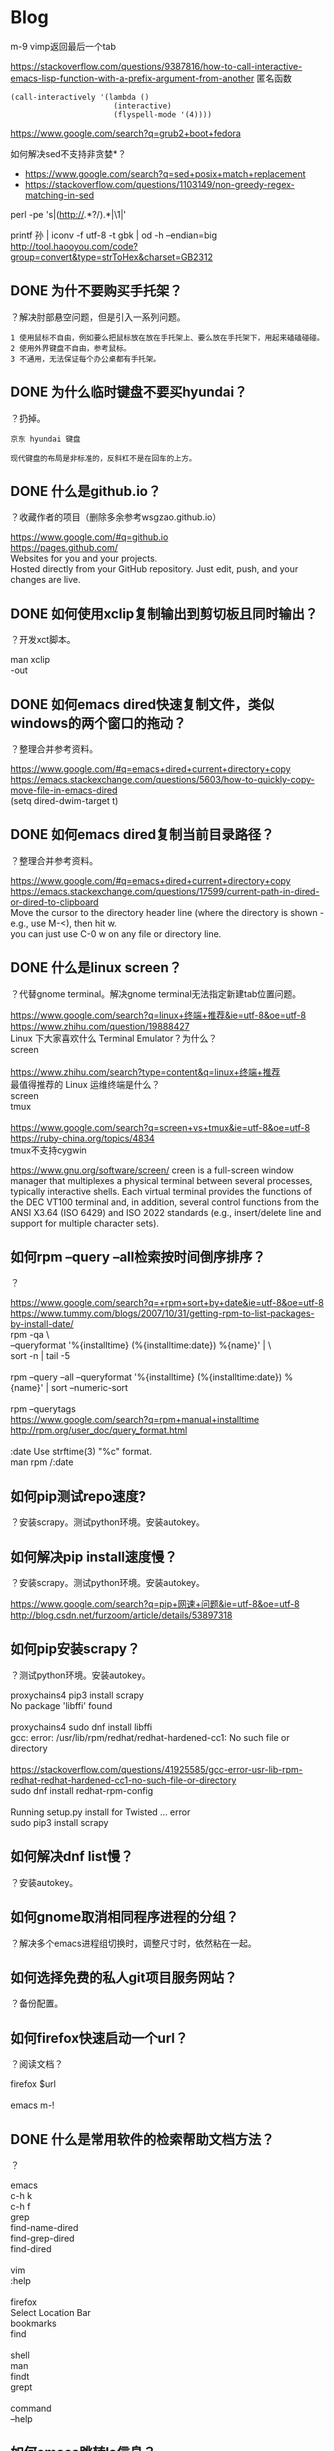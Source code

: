 * Blog
  
m-9 vimp返回最后一个tab
  
https://stackoverflow.com/questions/9387816/how-to-call-interactive-emacs-lisp-function-with-a-prefix-argument-from-another
匿名函数
#+BEGIN_SRC  
(call-interactively '(lambda ()
                       (interactive)
                       (flyspell-mode '(4))))
#+END_SRC
  
https://www.google.com/search?q=grub2+boot+fedora


如何解决sed不支持非贪婪*？
- https://www.google.com/search?q=sed+posix+match+replacement
- https://stackoverflow.com/questions/1103149/non-greedy-regex-matching-in-sed
perl -pe 's|(http://.*?/).*|\1|'

printf 孙 | iconv -f utf-8 -t gbk | od -h --endian=big
http://tool.haooyou.com/code?group=convert&type=strToHex&charset=GB2312

** DONE 为什不要购买手托架？
   CLOSED: [2017-08-14 Mon 10:54]
？解决肘部悬空问题，但是引入一系列问题。

#+BEGIN_SRC  
1 使用鼠标不自由，例如要么把鼠标放在放在手托架上、要么放在手托架下，用起来磕磕碰碰。
2 使用外界键盘不自由，参考鼠标。
3 不通用，无法保证每个办公桌都有手托架。
#+END_SRC
** DONE 为什么临时键盘不要买hyundai？
   CLOSED: [2017-08-14 Mon 10:38]
？扔掉。

#+BEGIN_SRC  
京东 hyundai 键盘

现代键盘的布局是非标准的，反斜杠不是在回车的上方。
#+END_SRC
** DONE 什么是github.io？
   CLOSED: [2017-07-31 Mon 10:49]
？收藏作者的项目（删除多余参考wsgzao.github.io）

#+BEGIN_VERSE
https://www.google.com/#q=github.io
https://pages.github.com/
Websites for you and your projects.
Hosted directly from your GitHub repository. Just edit, push, and your changes are live.
#+END_VERSE
** DONE 如何使用xclip复制输出到剪切板且同时输出？
   CLOSED: [2017-06-09 Fri 20:25]
？开发xct脚本。

#+BEGIN_VERSE
man xclip
-out
#+END_VERSE

** DONE 如何emacs dired快速复制文件，类似windows的两个窗口的拖动？
   CLOSED: [2017-07-31 Mon 08:06]
？整理合并参考资料。
#+BEGIN_VERSE
https://www.google.com/#q=emacs+dired+current+directory+copy
https://emacs.stackexchange.com/questions/5603/how-to-quickly-copy-move-file-in-emacs-dired
(setq dired-dwim-target t)

#+END_VERSE
** DONE 如何emacs dired复制当前目录路径？
   CLOSED: [2017-07-31 Mon 08:12]
？整理合并参考资料。

#+BEGIN_VERSE
https://www.google.com/#q=emacs+dired+current+directory+copy
https://emacs.stackexchange.com/questions/17599/current-path-in-dired-or-dired-to-clipboard
Move the cursor to the directory header line (where the directory is shown - e.g., use M-<), then hit w.
you can just use C-0 w on any file or directory line.
#+END_VERSE
** DONE 什么是linux screen？
   CLOSED: [2017-07-28 Fri 14:17]
？代替gnome terminal。解决gnome terminal无法指定新建tab位置问题。

#+BEGIN_VERSE
https://www.google.com/search?q=linux+终端+推荐&ie=utf-8&oe=utf-8
https://www.zhihu.com/question/19888427
Linux 下大家喜欢什么 Terminal Emulator？为什么？
screen

https://www.zhihu.com/search?type=content&q=linux+终端+推荐
最值得推荐的 Linux 运维终端是什么？
screen
tmux

https://www.google.com/search?q=screen+vs+tmux&ie=utf-8&oe=utf-8
https://ruby-china.org/topics/4834
tmux不支持cygwin
#+END_VERSE

https://www.gnu.org/software/screen/
creen is a full-screen window manager that multiplexes a physical terminal between several processes, typically interactive shells. Each virtual terminal provides the functions of the DEC VT100 terminal and, in addition, several control functions from the ANSI X3.64 (ISO 6429) and ISO 2022 standards (e.g., insert/delete line and support for multiple character sets).
** 如何rpm --query --all检索按时间倒序排序？
？

#+BEGIN_VERSE
https://www.google.com/search?q=+rpm+sort+by+date&ie=utf-8&oe=utf-8
https://www.tummy.com/blogs/2007/10/31/getting-rpm-to-list-packages-by-install-date/
rpm -qa \
--queryformat '%{installtime} (%{installtime:date}) %{name}\n' | \
sort -n | tail -5

rpm --query --all --queryformat '%{installtime} (%{installtime:date}) %{name}\n' | sort --numeric-sort

rpm --querytags
https://www.google.com/search?q=rpm+manual+installtime
http://rpm.org/user_doc/query_format.html

:date  Use strftime(3) "%c" format.
man rpm /:date

#+END_VERSE
** 如何pip测试repo速度?
？安装scrapy。测试python环境。安装autokey。

** 如何解决pip install速度慢？
？安装scrapy。测试python环境。安装autokey。

#+BEGIN_VERSE
https://www.google.com/search?q=pip+网速+问题&ie=utf-8&oe=utf-8
http://blog.csdn.net/furzoom/article/details/53897318

#+END_VERSE

** 如何pip安装scrapy？
？测试python环境。安装autokey。

#+BEGIN_VERSE
proxychains4 pip3 install scrapy
No package 'libffi' found

proxychains4 sudo dnf install libffi
gcc: error: /usr/lib/rpm/redhat/redhat-hardened-cc1: No such file or directory

https://stackoverflow.com/questions/41925585/gcc-error-usr-lib-rpm-redhat-redhat-hardened-cc1-no-such-file-or-directory
sudo dnf install redhat-rpm-config

Running setup.py install for Twisted ... error
sudo pip3 install scrapy

#+END_VERSE
** 如何解决dnf list慢？
？安装autokey。

** 如何gnome取消相同程序进程的分组？
？解决多个emacs进程组切换时，调整尺寸时，依然粘在一起。

** 如何选择免费的私人git项目服务网站？
？备份配置。

** 如何firefox快速启动一个url？
？阅读文档？

#+BEGIN_VERSE
firefox $url

emacs m-!
#+END_VERSE
** DONE 什么是常用软件的检索帮助文档方法？
   CLOSED: [2017-07-27 Thu 15:42]
？

#+BEGIN_VERSE
emacs
c-h k
c-h f
grep
find-name-dired
find-grep-dired
find-dired

vim
:help

firefox
Select Location Bar
bookmarks
find

shell
man
findt
grept

command
--help
#+END_VERSE
** 如何emacs跳转ls信息？
？解决find-grep-dired中grep信息过多。模拟搜索引擎检索文件。

** DONE 如何emacs lisp设置grep的默认值？
   CLOSED: [2017-07-27 Thu 13:48]
？模拟搜索引擎检索文件。

#+BEGIN_VERSE
grep.el
grep-command
"grep --color -nH -e "
#+END_VERSE
** DONE 如何emacs lisp设置find-name-dired的filename wildcard默认值？
   CLOSED: [2017-07-27 Thu 13:37]
？模拟搜索引擎检索文件。

#+BEGIN_VERSE
https://www.google.com/search?q=default+find-dired+emacs+arg
https://stackoverflow.com/questions/1836925/emacs-find-name-dired-how-to-change-default-directory
find-name-dired
(setq find-name-arg "-iname")

find-dired.el
find-args
#+END_VERSE
** DONE 如何emacs lisp设置find-dired的with arg默认值？
   CLOSED: [2017-07-27 Thu 13:37]
？模拟搜索引擎检索文件。

#+BEGIN_VERSE
https://stackoverflow.com/search?q=emacs+find-dired+arg
https://stackoverflow.com/questions/14602400/dired-m-x-find-dired-disable-history
find-args

find-dired.el
find-args
#+END_VERSE
** DONE 如何emacs使用find-grep-dired检索文件？
   CLOSED: [2017-07-27 Thu 12:15]
？模拟搜索引擎检索文件。

#+BEGIN_VERSE
https://www.gnu.org/software/emacs/manual/html_node/emacs/Dired-and-Find.html#Dired-and-Find
30 Dired, the Directory Editor
30.16 Dired and find
#+END_VERSE
** 如何emacs lisp使用find-ls-option选项？
？配置find-grep-dired的选项。

#+BEGIN_VERSE

("-ls" . "-dilsb")

https://www.google.com/search?q=find-ls-option+emacs
https://stackoverflow.com/questions/14602291/dired-how-to-get-really-human-readable-output-find-ls-option

(setq find-ls-option '("-exec ls -ldhb {} +" . "-ldhb"))
find-grep-dired

  /home/yjr/prod/gtd/nonstf/act/proj/blog_pub/app/:
  find . \( -type f -exec grep -q -e \区\别 \{\} \; \) -exec ls -ldhb \{\} +
  -rw-rw-r--   1 yjr yjr        9.3K Jun 21 11:26 bash.org
  -rw-rw-r--   1 yjr yjr        9.6K Jun 21 11:26 linux.org
  
  find finished at Thu Jul 27 10:38:05

(setq find-ls-option '("-exec ls -ldhb {} +" . ""))
find-grep-dired

  /home/yjr/prod/gtd/nonstf/act/proj/blog_pub/app/:
  find . \( -type f -exec grep -q -e \区\别 \{\} \; \) -exec ls -ldhb \{\} +
  -rw-rw-r-- 1 yjr yjr 9.3K Jun 21 11:26 bash.org
  -rw-rw-r-- 1 yjr yjr 9.6K Jun 21 11:26 linux.org
  
  find finished at Thu Jul 27 10:40:22

(setq find-ls-option '("-exec ls -ldhb {} +" . ""))
find-dired

  /home/yjr/prod/gtd/nonstf/act/proj/blog_pub/app/:
  find . \( -type f -exec grep -q -e \区\别 \{\} \; \) -exec ls -ldhb \{\} +
  -rw-rw-r-- 1 yjr yjr 9.3K Jun 21 11:26 bash.org
  -rw-rw-r-- 1 yjr yjr 9.6K Jun 21 11:26 linux.org
  
  find finished at Thu Jul 27 10:43:38

(setq find-ls-option '("-exec ls -ldhb {} +" . "-ldhb"))
find-dired
  /home/yjr/prod/gtd/nonstf/act/proj/blog_pub/app/:
  find . \( -type f -exec grep -q -e \区\别 \{\} \; \) -exec ls -ldhb \{\} +
  -rw-rw-r--   1 yjr yjr        9.3K Jun 21 11:26 bash.org
  -rw-rw-r--   1 yjr yjr        9.6K Jun 21 11:26 linux.org
  
  find finished at Thu Jul 27 10:46:28

man find
-ls    True; list current file in ls -dils format on standard output.  The block counts are of 1K blocks, unless the environment variable POSIXLY_CORRECT is set,
              in which case 512-byte blocks are used.  See the UNUSUAL FILENAMES section for information about how unusual characters in filenames are handled.

#+END_VERSE
find-ls-option会新增
** DONE 如何eshell调用外部同名命令（例如grep）？
   CLOSED: [2017-07-27 Thu 10:13]
？配置find-grep-dired的选项。

#+BEGIN_VERSE
https://www.gnu.org/software/emacs/manual/html_node/eshell/Built_002dins.html#Built_002dins
2 Commands
2.3 Built-in commands

Several commands are built-in in Eshell. In order to call the external variant of a built-in command foo, you could call *foo. Usually, this should not be necessary. You can check what will be applied by the which command: 

     ~ $ which ls
     ~ $ which *ls
#+END_VERSE

** DONE 如何linux安装dbus-1？
   CLOSED: [2017-07-27 Thu 15:11]
？安装autokey

#+BEGIN_VERSE
https://github.com/autokey-py3/autokey/issues/93
You need to install the dbus headers package (which are usually named -dev or -devel), as the dbus-python module compiles against it.

pip3 install git+https://github.com/autokey-py3/autokey
No package 'dbus-1' found
#+END_VERSE

** 如何解决dnf list未安装但是显示update？
？安装autokey

#+BEGIN_VERSE
dnf list | grep dbus-glib-devel
#+END_VERSE

** 如何pip解决"Command "/usr/bin/python3 -u -c ""报错？
？安装autokey

#+BEGIN_VERSE

#+END_VERSE
** DONE 如何pip安装模块？
   CLOSED: [2017-07-27 Thu 15:24]
？安装dbus-python。

#+BEGIN_VERSE
https://pip.pypa.io/en/stable/
https://pip.pypa.io/en/stable/reference/pip_install/
pip install
#+END_VERSE
** DONE 什么是pip install中git+https的含义？
   CLOSED: [2017-07-27 Thu 15:23]
？安装autokey。

#+BEGIN_VERSE
https://pip.pypa.io/en/stable/reference/
https://pip.pypa.io/en/stable/reference/pip_install/#usage
pip currently supports cloning over git, git+http, git+https, git+ssh, git+git and git+file:
#+END_VERSE
** DONE 什么是linux平台推荐的pdf阅读器？
   CLOSED: [2017-07-26 Wed 21:54]
？linux代替windows虚拟机。

#+BEGIN_VERSE
https://www.google.com/search?q=linux+pdf+reader
https://www.zhihu.com/question/19660329

zathura
evince
okular
foxit
firefox chrome

https://www.linux.com/news/3-alternatives-adobe-pdf-reader-linux
evince
okular
brower plugin
wine

https://linux.cn/article-7245-1.html
-1.Okular08%
-2.Evince23%
-3.Foxit Reader37%
-4.Firefox (PDF.JS)54%
-5.XPDF66%
-6.GNU GV
#+END_VERSE
** DONE 如何firefox打开pdf？
   CLOSED: [2017-07-26 Wed 21:42]
？linux代替windows虚拟机。

#+BEGIN_VERSE
https://www.google.com/search?q=firefox+open+local+pdf&ie=utf-8&oe=utf-8
https://support.mozilla.org/en-US/questions/1098980

file:///// try adding those "//" 
#+END_VERSE
** 什么是跨平台推荐的pdf阅读器？
？阅读pdf。

foxit
** 如何emacs lisp解决合并代码时括号和注释需要调整？
？添加shell切换为旧buffer时，合并cond代码。开发快速切换shell、dired的插件。

#+BEGIN_VERSE
https://www.google.com/search?btnG=Google+搜索&q=emacs+lisp+parenthesis+comment
https://emacs.stackexchange.com/questions/14484/how-to-edit-elisp-without-getting-lost-in-the-parentheses

Emacs also has lots of built-in commands for dealing with sexps and lists that are worth learning and may help you get more used to the structure of lisp code. These are generally bound with a C-M- prefix, such as:

    C-M-f/C-M-b to move forward/backward by sexp
    C-M-n/C-M-p to move forward/backward by list
    C-M-u/C-M-d to move up/down one level
    C-M-t to swap the two sexps around point
    C-M-k to kill a sexp
    C-M-SPC to mark a sexp
    C-M-q to re-indent a sexp


#+END_VERSE
** DONE 如何emacs lisp解决"Wrong type argument: commandp, (lambda nil (find-file))"报错？
   CLOSED: [2017-07-26 Wed 14:45]
？开发快速切换shell、dired的插件。

#+BEGIN_VERSE
https://www.google.com/search?q=Wrong+type+argument:+commandp,+(lambda+nil+(find-file))&ie=utf-8&oe=utf-8
https://stackoverflow.com/questions/1250846/wrong-type-argument-commandp-error-when-binding-a-lambda-to-a-key

global-set-key expects an interactive command. (lambda () (interactive) (forward-line 5)) ought to work.

By the way, C-h f commandp is a pretty good starting point for errors like that.

#+END_VERSE
** TODO 如何emacs切换shell到当前buffer？
？开发快速切换shell、dired的插件。

#+BEGIN_VERSE
c-x b *shell*

#+END_VERSE

缺少引用。
** 如何vimp快速清空历史记录？
？解决错误缓存导致google无法访问。
** DONE 如何emacs lisp获取当前buffer（name或object）？
   CLOSED: [2017-07-26 Wed 17:00]
？切换shell buffer为旧的buffer。开发快速切换shell、dired的插件。


#+BEGIN_VERSE
https://www.google.com/search?q=emacs+get+buffer+current&ie=utf-8&oe=utf-8
https://www.gnu.org/software/emacs/manual/html_node/elisp/Current-Buffer.html
26 Buffers
26.2 The Current Buffer

          (current-buffer)
               ⇒ #<buffer buffers.texi>

https://www.gnu.org/software/emacs/manual/html_node/elisp/Buffer-Names.html
26.3 Buffer Names

          (buffer-name)
               ⇒ "buffers.texi"
(equal "*shell*" (buffer-name))
#+END_VERSE
** DONE 如何emacs lisp判断object是否相同？
   CLOSED: [2017-07-26 Wed 16:32]
？判断window是否相同。开发快速切换shell、dired的插件。

#+BEGIN_VERSE
https://www.google.com/search?q=emacs+judge+object+equal
https://www.gnu.org/software/emacs/manual/html_node/elisp/Equality-Predicates.html
2 Lisp Data Types
2.7 Equality Predicates

(eq old-win new-win)
#+END_VERSE

** DONE 如何emacs lisp获取当前window？
   CLOSED: [2017-07-26 Wed 15:32]
？开发快速切换shell、dired的插件。

#+BEGIN_VERSE
https://www.google.com/search?q=emacs+get+window&ie=utf-8&oe=utf-8
https://www.gnu.org/software/emacs/manual/html_node/elisp/Buffers-and-Windows.html
27 Windows
27.11 Buffers and Windows

 — Function: get-buffer-window &optional buffer-or-name all-frames
#+END_VERSE
** DONE 如何emacs lisp判断buffer存在？
   CLOSED: [2017-07-26 Wed 15:25]
？开发快速切换shell、dired的插件。

#+BEGIN_VERSE
https://www.google.com/search?q=emacs+buffer+exist
https://stackoverflow.com/questions/586735/how-can-i-check-if-a-current-buffer-exists-in-emacs

(get-buffer name)

https://www.gnu.org/software/emacs/manual/html_node/elisp/Buffers.html#Buffers
26 Buffers
https://www.gnu.org/software/emacs/manual/html_node/elisp/Buffer-Names.html
26.3 Buffer Names

 — Function: get-buffer buffer-or-name

#+END_VERSE
** DONE 如何emacs lisp 使用define-key代替global-set-key？
   CLOSED: [2017-07-26 Wed 12:46]
？统一格式。开发快速切换shell、dired的插件。

#+BEGIN_VERSE
https://www.gnu.org/software/emacs/manual/html_node/elisp/Key-Binding-Commands.html#Key-Binding-Commands
21.15 Commands for Binding Keys

— Command: global-set-key key binding

    This function sets the binding of key in the current global map to binding.

              (global-set-key key binding)
              ==
              (define-key (current-global-map) key binding)

https://www.gnu.org/software/emacs/manual/html_node/elisp/Controlling-Active-Maps.html#Controlling-Active-Maps
21.9 Controlling the Active Keymaps
global-map
#+END_VERSE
** DONE 如何emacs lisp定义快捷键？
   CLOSED: [2017-07-26 Wed 10:40]
？开发快速切换shell、dired的插件。

#+BEGIN_VERSE
https://www.gnu.org/software/emacs/manual/html_node/elisp/Changing-Key-Bindings.html
21.12 Changing Key Bindings

 — Function: define-key keymap key binding

https://www.gnu.org/software/emacs/manual/html_node/elisp/Key-Binding-Commands.html
21.15 Commands for Binding Keys

 — Command: global-set-key key binding

 — Command: local-set-key key binding
#+END_VERSE

#+BEGIN_SRC  
(define-prefix-command 'leader-map)
(global-set-key (kbd "<f12>") 'leader-map)

(define-key leader-map (kbd "<f12>") 'shell)
#+END_SRC
** DONE 什么是emacs lisp keymap？
   CLOSED: [2017-07-26 Wed 11:53]
？认知keymap。开发快速切换shell、dired的插件。

#+BEGIN_VERSE
https://www.gnu.org/software/emacs/manual/html_node/elisp/Keymap-Basics.html#Keymap-Basics
21.2 Keymap Basics

A keymap is a Lisp data structure that specifies key bindings for various key sequences. 

If the binding of a key sequence is a keymap, we call the key sequence a prefix key. Otherwise, we call it a complete key (because no more events can be added to it). If the binding is nil, we call the key undefined. Examples of prefix keys are C-c, C-x, and C-x 4. Examples of defined complete keys are X, <RET>, and C-x 4 C-f. Examples of undefined complete keys are C-x C-g, and C-c 3. See Prefix Keys, for more details. 
#+END_VERSE

** DONE 什么是emacs lisp prefix key？
   CLOSED: [2017-07-26 Wed 11:03]
？认知keymap。开发快速切换shell、dired的插件。

#+BEGIN_VERSE
https://www.gnu.org/software/emacs/manual/html_node/elisp/Keymap-Basics.html#Keymap-Basics
21.2 Keymap Basics
https://www.gnu.org/software/emacs/manual/html_node/elisp/Prefix-Keys.html#Prefix-Keys
21.6 Prefix Keys

A prefix key is a key sequence whose binding is a keymap. The keymap defines what to do with key sequences that extend the prefix key. For example, C-x is a prefix key, and it uses a keymap that is also stored in the variable ctl-x-map. This keymap defines bindings for key sequences starting with C-x. 
#+END_VERSE

** DONE 如何emacs lisp定义keymap symbol？
   CLOSED: [2017-07-26 Wed 11:22]
？定义prefix key。实现vim leader功能。开发快速切换shell、dired的插件。

#+BEGIN_VERSE
https://www.gnu.org/software/emacs/manual/html_node/elisp/Prefix-Keys.html#Prefix-Keys
21.6 Prefix Keys

 — Function: define-prefix-command symbol &optional mapvar prompt
This function prepares symbol for use as a prefix key's binding: it creates a sparse keymap and stores it as symbol's function definition. Subsequently binding a key sequence to symbol will make that key sequence into a prefix key. The return value is symbol. 

(define-prefix-command 'leader-key-map)
#+END_VERSE

define-prefix-command实质是定义了keymap symbol。

需要了解keymap实质。
** DONE 如何emacs lisp定义prefix key前缀键？
   CLOSED: [2017-07-26 Wed 11:57]
？实现vim leader功能。开发快速切换shell、dired的插件。

#+BEGIN_VERSE
https://www.google.com/search?q=how+make+prefix+key+emacs&ie=utf-8&oe=utf-8
https://www.emacswiki.org/emacs/PrefixKey

(global-set-key (kbd "°") 'ring-map)

https://www.gnu.org/software/emacs/manual/html_node/elisp/Key-Binding-Commands.html#Key-Binding-Commands
21.15 Commands for Binding Keys

 — Command: global-set-key key binding
 — Command: local-set-key key binding

#+END_VERSE

** DONE 什么是emacs lisp global-set-key local-set-key的区别？
   CLOSED: [2017-07-26 Wed 12:41]
？定义prefix key。开发快速切换shell、dired的插件。

#+BEGIN_VERSE

https://www.gnu.org/software/emacs/manual/html_node/elisp/Controlling-Active-Maps.html
21.9 Controlling the Active Keymaps

 — Variable: global-map

    This variable contains the default global keymap that maps Emacs keyboard input to commands. The global keymap is normally this keymap. The default global keymap is a full keymap that binds self-insert-command to all of the printing characters.

    It is normal practice to change the bindings in the global keymap, but you should not assign this variable any value other than the keymap it starts out with. 

— Function: current-global-map

    This function returns the current global keymap. This is the same as the value of global-map unless you change one or the other. The return value is a reference, not a copy; if you use define-key or other functions on it you will alter global bindings. 

— Function: current-local-map

    This function returns the current buffer's local keymap, or nil if it has none. In the following example, the keymap for the *scratch* buffer (using Lisp Interaction mode) is a sparse keymap in which the entry for <ESC>, ASCII code 27, is another sparse keymap. 
#+END_VERSE

** DONE 如何emacs解决按键冲突或快捷键不够用的问题？
   CLOSED: [2017-07-26 Wed 10:25]
？开发快速切换shell、dired的插件。

#+BEGIN_VERSE
Vim实用技巧-Neil p109
<Leader>

http://vimdoc.sourceforge.net/htmldoc/help.html
http://vimdoc.sourceforge.net/htmldoc/map.html

*<Leader>* *mapleader*
To define a mapping which uses the "mapleader" variable, the special string
"<Leader>" can be used.  It is replaced with the string value of "mapleader".
If "mapleader" is not set or empty, a backslash is used instead.  Example:
	:map <Leader>A  oanother line<Esc>
Works like:
	:map \A  oanother line<Esc>
But after:
	:let mapleader = ","
It works like:
	:map ,A  oanother line<Esc>

Note that the value of "mapleader" is used at the moment the mapping is
defined.  Changing "mapleader" after that has no effect for already defined
mappings.
#+END_VERSE

vim的leader key。
** DONE 如何vim script使用if语句？
   CLOSED: [2017-07-25 Tue 23:51]
？测试vim if。分类vimp rc文件。

#+BEGIN_VERSE
http://vimdoc.sourceforge.net/htmldoc/help.html
http://vimdoc.sourceforge.net/htmldoc/eval.html
7.  Commands			|expression-commands|
:if {expr1}	

if 0
        echom "0"
else
        echom "else!"
endif
#+END_VERSE
** DONE 如何vim查看命令的help帮助信息？
   CLOSED: [2017-07-25 Tue 23:12]
？查看message帮助文档。分类vimp rc文件。

#+BEGIN_VERSE
http://vimdoc.sourceforge.net/htmldoc/help.html
|help.txt|	overview and quick reference (this file)

:help :message
#+END_VERSE
** DONE 如何vim查看message输出信息？
   CLOSED: [2017-07-25 Tue 23:12]
？测试vim if。分类vimp rc文件。

#+BEGIN_VERSE
https://www.google.com/search?q=vim+show+output+message
http://learnvimscriptthehardway.stevelosh.com/chapters/01.html
:echo "Hello, world!"
:echom "Hello again, world!"
You should see a list of messages. Hello, world! will not be in this list, but Hello again, world! will be in it.

:messages

http://vimdoc.sourceforge.net/htmldoc/help.html
http://vimdoc.sourceforge.net/htmldoc/message.html
|message.txt|	(error) messages and explanations
#+END_VERSE
** DONE 如何vim script编写helloworld？
   CLOSED: [2017-07-25 Tue 23:06]
？测试vim if。分类vimp rc文件。

#+BEGIN_VERSE
https://www.google.com/search?q=vim+script+helloworld&ie=utf-8&oe=utf-8
http://learnvimscriptthehardway.stevelosh.com/chapters/01.html

:echo "Hello, world!"

:echom "Hello again, world!"

:messages

http://vimdoc.sourceforge.net/htmldoc/help.html
http://vimdoc.sourceforge.net/htmldoc/eval.html
7.  Commands			|expression-commands|
:ec[ho] {expr1}
:echom[sg] {expr1}
#+END_VERSE
** 如何vimp编写vim的if语句？
？分类vimp rc文件。

#+BEGIN_VERSE

#+END_VERSE

** DONE 如何vimp取消映射？
   CLOSED: [2017-07-25 Tue 20:34]
？测试。设置/为firefox的检索（高亮所有）。

#+BEGIN_VERSE
11.1. Key mapping

unm:unmap:unm[ap] {lhs} {rhs}:
nun:nunmap:nun[map] {lhs} {rhs}:
vun:vunmap:vun[map] {lhs} {rhs}:
iu:iunmap:iu[nmap] {lhs} {rhs}:
cu:cunmap:cu[nmap] {lhs} {rhs}:

必须使用对应的命令来取消。
#+END_VERSE

** DONE 如何vimp重载.vimperatorrc文件？
   CLOSED: [2017-07-25 Tue 20:43]
？设置/为firefox的检索（高亮所有）。

#+BEGIN_VERSE
liberator://help/all#Command-line-mode
5. Command-line mode
Command-line mode is used to enter Ex commands (:) and text search patterns
(/ and ?).

:
source ~/.vimperatorrc
#+END_VERSE
** 如何emacs gui启动2个进程？
？测试init.el。分别用于检索环境和工作环境。

#+BEGIN_VERSE
https://www.google.com/search?q=启动+多个+emacs
https://github.com/lujun9972/emacs-document/blob/master/emacs-common/在单机上运行多个emacs守护进程.org

https://www.google.com/search?q=boot+multiple+emacs&ie=utf-8&oe=utf-8
https://www.emacswiki.org/emacs/EmacsAsDaemon

emacs --daemon

emacs
#+END_VERSE

缺少引用。
** 如何emacs gui启动时最大化？
？多frame工作。

#+BEGIN_VERSE
https://www.google.com/search?q=how+emacs+maximize
https://emacs.stackexchange.com/questions/2999/how-to-maximize-my-emacs-frame-on-start-up

(add-to-list 'default-frame-alist '(fullscreen . maximized))
#+END_VERSE

缺少引用。
** DONE 为什么emacs使用C-M-S才能调用isearch-forward-regexp，而不是C-M-s？
   CLOSED: [2017-07-25 Tue 18:40]
？测试。开发org检索标题函数。

#+BEGIN_VERSE
C-h f isearch-forward-regexp
C-M-s (translated from C-M-S-s) runs the command
#+END_VERSE

** DONE 如何emacs lisp插入文本到isearch-forward-regexp的minibuffer？
   CLOSED: [2017-07-25 Tue 17:16]
？开发org检索标题函数。

#+BEGIN_VERSE
https://www.google.com/search?q=emacs+isearch-mode-hook+default
https://emacs.stackexchange.com/questions/2754/preset-search-isearch-string-from-command-line

(defun my-search-word ()
  (interactive)
  (isearch-forward nil 1)
  (isearch-yank-string "aa"))

(my-search-word)

(defun my-search-word ()
  (interactive)
  (isearch-forward-regexp nil 1)
  (isearch-yank-string "aa"))

(my-search-word)

https://stackoverflow.com/questions/18649336/emacs-isearch-forward-default-search-string
isearch-yank-internal
isearch-string
#+END_VERSE

问题在于 isearch-yank-string 特殊字符时会被自动转义。
** 如何emacs lisp使用isearch-yank-string时，不用转义？
？开发org检索标题函数。

#+BEGIN_VERSE
https://stackoverflow.com/questions/42979999/is-there-a-way-to-paste-a-right-regex-to-the-minibuffer-after-m-x-isearch-forwar

Isearch+
#+END_VERSE
** DONE 什么是emacs lisp的编码规范？
   CLOSED: [2017-07-25 Tue 13:51]
？使用cond形式时，缩进不规范。开发org检索标题函数。

#+BEGIN_VERSE
https://www.google.com/search?q=emacs+lisp+缩进+规范
https://emacs-china.org/t/emacs-lisp-mode/2300
https://mumble.net/~campbell/scheme/style.txt

    (define (factorial x)
      (if (< x 2)
          1
          (* x (factorial (- x 1)))))

    (+ (sqrt -1)
       (* x y)
       (+ p q))

    ((car x)                            ;Any Emacs
     (cdr x)
     foo)


    ("foo" "bar" "baz" "quux" "zot"
     "mumble" "frotz" "gargle" "mumph")

https://www.google.com/search?q=emacs+lisp+coding+style
https://github.com/bbatsov/emacs-lisp-style-guide

https://www.reddit.com/r/emacs/comments/585osx/emacs_lisp_style_guide/
https://github.com/bbatsov/emacs-lisp-style-guide

#+END_VERSE

** DONE 如何emacs lisp使用if else语句？
   CLOSED: [2017-07-25 Tue 12:59]
？根据提示语句插入文本。开发org检索标题函数。

#+BEGIN_VERSE
https://www.google.com/search?q=emacs+lisp+if+else&ie=utf-8&oe=utf-8
https://stackoverflow.com/questions/40694365/elisp-how-can-i-express-else-if

(cond (test-expression1 then-expression1)
      (test-expression2 then-expression2)
      (t else-expression2))

(cond (t
	   (message "1a")
	   (message "2b")))

https://www.gnu.org/software/emacs/manual/html_node/elisp/Conditionals.html
10.2 Conditionals

          (cond ((numberp x) x)
                ((stringp x) x)
                ((bufferp x)
                 (setq temporary-hack x) ; multiple body-forms
                 (buffer-name x))        ; in one clause
                ((symbolp x) (symbol-value x)))
#+END_VERSE

** DONE 如何emacs高亮lisp的括号？
   CLOSED: [2017-07-25 Tue 12:59]
？使用cond形式。根据提示语句插入文本。开发org检索标题函数。

#+BEGIN_VERSE
https://www.google.com/search?q=emacs+lisp+highlight+Parentheses
https://www.emacswiki.org/emacs/ShowParenMode

    M-x show-paren-mode RET

    (show-paren-mode 1)

    (setq show-paren-delay 0)
#+END_VERSE

** DONE 如何emacs lisp判断字符串相同？
   CLOSED: [2017-07-25 Tue 12:33]
？根据提示语句插入文本。开发org检索标题函数。

#+BEGIN_VERSE
https://www.google.com/search?q=emacs+lisp+judge+string+equal&ie=utf-8&oe=utf-8
https://www.gnu.org/software/emacs/manual/html_node/elisp/Text-Comparison.html
4.5 Comparison of Characters and Strings

(string= "abc" "abc")
#+END_VERSE
** DONE 如何emacs lisp使用if语句？
   CLOSED: [2017-07-25 Tue 12:18]
？根据提示语句插入文本。开发org检索标题函数。

#+BEGIN_VERSE
https://www.gnu.org/software/emacs/manual/html_node/elisp/Conditionals.html
10.2 Conditionals

          (if 1
            'true
            'very-false)
#+END_VERSE

** DONE 如何emacs lisp获取minibuffer的提示语句？
   CLOSED: [2017-07-25 Tue 12:09]
？根据提示语句插入文本。开发org检索标题函数。

#+BEGIN_VERSE
https://www.google.com/search?q=emacs+get+minibuffer+prompt+message
https://www.gnu.org/software/emacs/manual/html_node/emacs/Basic-Minibuffer.html
8.1 Using the Minibuffer

(defun foo () (insert (minibuffer-prompt)))
#+END_VERSE
一般提示语句后都有空格

** DONE 如何emacs lisp remove-hook取消lambda匿名函数？
   CLOSED: [2017-07-25 Tue 11:46]
？测试hook。插入文本到minibuffer。开发org检索标题函数。

#+BEGIN_VERSE
https://www.google.com/search?q=emacs+lambda+remove-hook
http://ergoemacs.org/emacs/emacs_avoid_lambda_in_hook.html

Problems of Using Lambda in Hook

    Lambda in hook is unreadable when reading value of a hook, such as in describe-variable or any keybinding help or log.
    Lambda in hook is cannot be removed using remove-hook.
#+END_VERSE

建议不使用lambda函数作为hook的函数。
** DONE 如何emacs lisp定义lambda函数？
   CLOSED: [2017-07-25 Tue 11:43]
？测试hook。插入文本到minibuffer。开发org检索标题函数。

#+BEGIN_VERSE
https://www.google.com/search?q=emacs+lambda+manual&oq=emcas+lambda+manual
https://www.gnu.org/software/emacs/manual/html_node/elisp/Lambda-Expressions.html

     (lambda (x)
       "Return the hyperbolic cosine of X."
       (* 0.5 (+ (exp x) (exp (- x)))))

(add-hook 'minibuffer-setup-hook
		  '(lambda () (insert "hi")))
#+END_VERSE

** DONE 如何emacs lisp插入文本到minibuffer？
   CLOSED: [2017-07-25 Tue 18:27]
？插入文本到minibuffer。开发org检索标题函数。

#+BEGIN_VERSE
https://www.google.com/search?q=emacs+insert+to+minibuffer&ie=utf-8&oe=utf-8
https://stackoverflow.com/questions/36118899/inserting-text-into-an-active-minibuffer

(defun foo () (insert "ABCDE"))

(add-hook 'minibuffer-setup-hook 'foo)

https://www.gnu.org/software/emacs/manual/html_node/elisp/Minibuffer-Misc.html
19.14 Minibuffer Miscellany

— Variable: minibuffer-setup-hook

    This is a normal hook that is run whenever the minibuffer is entered. See Hooks. 

https://www.google.com/search?q=emacs+isearch-yank-string+escape
https://superuser.com/questions/221829/in-emacs-why-can-i-not-paste-text-c-y-into-a-c-s-search-box
    Esc-W // To copy of the selected text into buffer
    Ctrl-s Then press return.
    Ctrl-y Then press return. // To paste selected text

#+END_VERSE

** DONE 如何emacs lisp remove-hook？
   CLOSED: [2017-07-25 Tue 11:16]
？测试hook。开发org检索标题函数。

#+BEGIN_VERSE
https://www.gnu.org/software/emacs/manual/html_node/elisp/Setting-Hooks.html
22.1.2 Setting Hooks

 — Function: remove-hook hook function &optional local

(remove-hook 'isearch-mode-hook 'foo)
#+END_VERSE

** DONE 如何emacs lisp模拟键盘输入字符？
   CLOSED: [2017-07-25 Tue 10:49]
？插入文本到minibuffer。开发org检索标题函数。

#+BEGIN_VERSE
https://www.gnu.org/software/emacs/manual/html_node/elisp/Insertion.html#Insertion
31.4 Inserting Text

 — Function: insert &rest args

(insert "hi")
#+END_VERSE

** DONE 什么是emacs interactive函数含义？
   CLOSED: [2017-07-25 Tue 00:36]
？理解isearch-forward-regexp源代码。开发org检索标题函数。

#+BEGIN_VERSE
https://www.google.com/search?q=emacs+interactive
https://www.gnu.org/software/emacs/manual/html_node/elisp/Using-Interactive.html

This section describes how to write the interactive form that makes a Lisp function an interactively-callable command, and how to examine a command's interactive form. 

https://www.gnu.org/software/emacs/manual/html_node/elisp/Interactive-Codes.html
20.2.2 Code Characters for interactive
#+END_VERSE

** DONE 什么是emacs interactive P含义？
   CLOSED: [2017-07-25 Tue 00:36]
？理解isearch-forward-regexp源代码。开发org检索标题函数。

#+BEGIN_VERSE
https://www.google.com/search?q=emacs+interactive
https://www.gnu.org/software/emacs/manual/html_node/elisp/Using-Interactive.html

The code letter ‘P’ sets the command's first argument to the raw command prefix (see Prefix Command Arguments)

https://www.gnu.org/software/emacs/manual/html_node/elisp/Prefix-Command-Arguments.html#Prefix-Command-Arguments
20.12 Prefix Command Arguments

https://www.google.com/search?q=emacs+interactive+p
https://emacs.stackexchange.com/questions/13886/what-is-a-raw-prefix-argument-capital-p-in-interactive
https://www.gnu.org/software/emacs/manual/html_node/elisp/Interactive-Codes.html
20.2.2 Code Characters for interactive

‘p’
    The numeric prefix argument. (Note that this ‘p’ is lower case.) No I/O.
‘P’
    The raw prefix argument. (Note that this ‘P’ is upper case.) No I/O. 

#+END_VERSE
** DONE 如何emacs运行当前buffer所有lisp代码？
   CLOSED: [2017-07-25 Tue 00:12]
？测试emacs interactive函数。

#+BEGIN_VERSE
https://www.google.com/search?q=emacs+run+buffer+all+&ie=utf-8&oe=utf-8
https://www.gnu.org/software/emacs/manual/html_node/emacs/Lisp-Eval.html

M-x eval-region
    Evaluate all the Emacs Lisp expressions in the region.
M-x eval-buffer
    Evaluate all the Emacs Lisp expressions in the buffer. 
#+END_VERSE
** DONE 如何emacs c-x c-e调用interactive交互函数？
   CLOSED: [2017-07-24 Mon 22:52]
？使用c-x c-e测试interactive交互函数。开发org检索标题函数。

#+BEGIN_VERSE
https://www.google.com/search?q=how+emacs+call+interactive+function&ie=utf-8&oe=utf-8
https://www.gnu.org/software/emacs/manual/html_node/elisp/Interactive-Call.html

(call-interactively 'foo)
#+END_VERSE
** TODO 如何emacs lisp调用interactive交互函数时，输入参数？
？测试interactive交互函数。开发org检索标题函数。

#+BEGIN_VERSE
https://www.google.com/search?q=emacs+call+function
https://www.gnu.org/software/emacs/manual/html_node/elisp/Calling-Functions.html

The most common way of invoking a function is by evaluating a list. For example, evaluating the list (concat "a" "b") calls the function concat with arguments "a" and "b". See Evaluation, for a description of evaluation. 

(defun test (input)
  (interactive "MInput: ")
  (message "%s" input))

(test "hah") ; ok

(funcall 'test "hah") ; ok
#+END_VERSE

缺少引用。
** DONE 如何emacs使用正则表达式替换(M-% query-replace)？
   CLOSED: [2017-07-24 Mon 21:17]
？删除blog文档中多余的空格缩进。定义函数。开发org检索标题函数。

#+BEGIN_VERSE
https://www.google.com/search?q=emacs+query+replace+regexp&ie=utf-8&oe=utf-8
https://stackoverflow.com/questions/677021/emacs-regular-expression-replacing-to-change-case

M-x query-replace-regexp
#+END_VERSE

#+BEGIN_VERSE
https://www.google.com/search?q="query-replace-regexp"
https://www.gnu.org/software/emacs/manual/html_node/emacs/Query-Replace.html

C-M-% performs regexp search and replace (query-replace-regexp). It works like replace-regexp except that it queries like query-replace. 
#+END_VERSE

** DONE 如何emacs定义函数？
   CLOSED: [2017-07-24 Mon 22:17]
？开发org检索标题函数。

#+BEGIN_VERSE
https://www.google.com/search?q=emacs+def+function&ie=utf-8&oe=utf-8
https://www.gnu.org/software/emacs/manual/html_node/elisp/Defining-Functions.html
12.4 Defining Functions

(defun bar (a &optional b &rest c)
  (list a b c))
#+END_VERSE
** DONE 什么是emacs lisp &rest的含义？
   CLOSED: [2017-07-24 Mon 22:16]
？定义函数。开发org检索标题函数。

#+BEGIN_VERSE
https://www.google.com/search?q=emacs+&rest&ie=utf-8&oe=utf-8
https://www.gnu.org/software/emacs/manual/html_node/elisp/Argument-List.html
12.2.3 Other Features of Argument Lists

There may be actual arguments for zero or more of the optional-vars, and there cannot be any actual arguments beyond that unless the lambda list uses &rest. In that case, there may be any number of extra actual arguments. 
#+END_VERSE

** DONE 什么是emacs lisp &optional的含义？
   CLOSED: [2017-07-24 Mon 22:01]
？定义函数。开发org检索标题函数。

#+BEGIN_VERSE
https://www.google.com/search?q=elisp+optional&ie=utf-8&oe=utf-8
https://www.gnu.org/software/emacs/manual/html_node/eintr/Optional-Arguments.html
5.3.1 Optional Arguments

https://www.gnu.org/software/emacs/manual/html_node/elisp/Argument-List.html
12.2.3 Other Features of Argument Lists

However, optional arguments are a feature of Lisp: a particular keyword is used to tell the Lisp interpreter that an argument is optional. The keyword is &optional. (The ‘&’ in front of ‘optional’ is part of the keyword.) In a function definition, if an argument follows the keyword &optional, no value need be passed to that argument when the function is called. 

(defun beginning-of-buffer (&optional arg)
  "documentation..."
  (interactive "P")
  (or (is-the-argument-a-cons-cell arg)
      (and are-both-transient-mark-mode-and-mark-active-true)
      (push-mark))
  (let (determine-size-and-set-it)
  (goto-char
    (if-there-is-an-argument
        figure-out-where-to-go
      else-go-to
      (point-min))))
   do-nicety

#+END_VERSE
** DONE 什么是emacs init.el在windows的位置？
   CLOSED: [2017-07-24 Mon 20:03]
？开发emacs init文件工具。兼容windows

#+BEGIN_VERSE
https://www.google.com/search?q=emacs+windows+configuration&ie=utf-8&oe=utf-8
https://www.gnu.org/software/emacs/manual/html_node/efaq-w32/Location-of-init-file.html

Use the user's AppData directory, usually a directory called AppData under the user's profile directory, the location of which varies according to Windows version and whether the computer is part of a domain. 

~\AppData\Roaming\.emacs.d
默认没有init.el，可以自行创建。
#+END_VERSE
** DONE 如何python调用shell命令？
   CLOSED: [2017-07-26 Wed 21:31]
？开发firefoxt工具。阅读pdf。

#+BEGIN_VERSE
https://www.google.com/search?q=python+call+shell+command&ie=utf-8&oe=utf-8
https://unix.stackexchange.com/questions/238180/execute-shell-commands-in-python

import os
os.system('ls')

https://docs.python.org/2/library/os.html
15.1. os — Miscellaneous operating system interfaces
 os.system(command)
#+END_VERSE

缺少引用。
** DONE 如何python转换相对路径为绝对路径？
   CLOSED: [2017-07-26 Wed 21:30]
？解决firefox打开需要绝对路径。阅读pdf。

#+BEGIN_VERSE
https://www.google.com/search?q=python+convert+relative+path+to+absolute
https://stackoverflow.com/questions/51520/how-to-get-an-absolute-file-path-in-python

import os
os.path.abspath("mydir/myfile.txt")

https://docs.python.org/2/library/os.path.html
10.1. os.path — Common pathname manipulations

os.path.abspath(path)

    Return a normalized absolutized version of the pathname path. On most platforms, this is equivalent to calling the function normpath() as follows: normpath(join(os.getcwd(), path)).
#+END_VERSE
** DONE 如何python获取参数？
   CLOSED: [2017-07-24 Mon 19:32]
？开发emacs init文件工具。获取操作码。

#+BEGIN_VERSE
https://www.google.com/search?q=python+get+args
https://stackoverflow.com/questions/4033723/how-do-i-access-command-line-arguments-in-python

import sys

print(sys.argv)
#+END_VERSE

#+BEGIN_VERSE
https://docs.python.org/2/library/sys.html
sys.argv
#+END_VERSE

** DONE 如何python使用if？
   CLOSED: [2017-07-24 Mon 18:55]
？开发emacs init文件工具。

#+BEGIN_VERSE
https://docs.python.org/2/reference/compound_stmts.html#the-if-statement

if_stmt ::=  "if" expression ":" suite
             ( "elif" expression ":" suite )*
             ["else" ":" suite]
#+END_VERSE

** DONE 如何python解决读取文件输出多余的换行符？
   CLOSED: [2017-07-24 Mon 20:18]
？开发emacs init文件工具。

#+BEGIN_VERSE
https://www.google.com/search?q=python+read+file+print+two+new+line
https://stackoverflow.com/questions/18028504/python-is-adding-extra-newline-to-the-output

print(…, end='')
#+END_VERSE

#+BEGIN_VERSE
https://docs.python.org/2/library/functions.html
https://docs.python.org/2/library/functions.html#print

print(*objects, sep=' ', end='\n', file=sys.stdout)
#+END_VERSE
** DONE 如何python展开波浪线（用户目录）？
   CLOSED: [2017-07-24 Mon 20:18]
？开发emacs init文件工具。

#+BEGIN_VERSE
https://www.google.com/search?q=python+path+tilde&ie=utf-8&oe=utf-8
my_dir = os.path.expanduser('~/some_dir')
#+END_VERSE

#+BEGIN_VERSE
https://docs.python.org/2/library/os.path.html#os.path.expanduser
os.path.expanduser(path)
#+END_VERSE

** DONE 如何python读取文件？
   CLOSED: [2017-07-24 Mon 20:18]
？开发emacs init文件工具。

#+BEGIN_VERSE
https://www.google.com/search?q=python+manual&ie=utf-8&oe=utf-8
https://docs.python.org/2/index.html
https://docs.python.org/2/library/index.html
https://docs.python.org/2/library/stdtypes.html#file-objects
#+END_VERSE

#+BEGIN_SRC  
f = open("hello.txt")
try:
    for line in f:
        print line, # 可以切换为print函数形式
finally:
    f.close()
#+END_SRC
** DONE 如何emacs eshell快速打开文件？
   CLOSED: [2017-07-24 Mon 18:08]
？使用eshell代替zsh。

#+BEGIN_VERSE
https://www.google.com/search?q=eshell+quickly+open+file&ie=utf-8&oe=utf-8
https://stackoverflow.com/questions/4903060/how-to-open-file-in-emacs-via-eshell
find-file <filename>
#+END_VERSE
** DONE 如何linux切换python版本？
   CLOSED: [2017-07-24 Mon 18:08]
？测试python脚本的shebang。

#+BEGIN_VERSE
https://www.google.com/search?q=linux+change+python+version&ie=utf-8&oe=utf-8
https://stackoverflow.com/questions/19256127/two-versions-of-python-on-linux-how-to-make-2-7-the-default

sudo cp /usr/bin/python /usr/bin/python-backup # 备份
sudo ln --symbolic /usr/bin/python3 /usr/bin/python --force # --force解决python文件已存在
#+END_VERSE

测试（chmod +x 添加执行权限）
#+BEGIN_SRC  
#!/usr/bin/env python
import sys
print(sys.version)
#+END_SRC

** DONE 什么是python正确的shebang？
   CLOSED: [2017-07-24 Mon 18:08]
？开发emacs init文件工具。

#+BEGIN_VERSE
https://www.google.com/search?q=python+shebang&ie=utf-8&oe=utf-8
https://stackoverflow.com/questions/6908143/should-i-put-shebang-in-python-scripts-and-what-form-should-it-take

#!/usr/bin/env python
#+END_VERSE
** 如何emacs lisp关闭或杀死buffer？
？测试。解决emacs切换shell到其他buffer的问题。

#+BEGIN_VERSE

#+END_VERSE

** DONE 如何emacs dired切换shell时，shell目录为dired的当前目录？
   CLOSED: [2017-07-17 Mon 20:03]
？开发ken_script项目，git push时切换（dired不支持git输入帐号密码）

#+BEGIN_SRC  
https://www.google.com/search?q=emacs+shell+dired+current+dir
https://emacs.stackexchange.com/questions/5676/how-can-i-keep-dired-in-sync-with-a-shell-buffer

(add-hook 'dired-after-readin-hook (lambda()
                     (unless (get-buffer "*shell*") (shell "*shell*"))
                     (process-send-string (get-buffer "*shell*") (format "cd %s\n" default-directory))
                     (message "Switched to new directory")))
#+END_SRC

** 为什么emacs的manual pdf和html的目录不一致？
？emacs --batch和--script需要引用。
** 如何emacs使用elisp脚本转换org文档为html？
？--batch不如--script通用，使用移动设备阅读org文档。

可移植性shebang（windows中使用emacs --script可用）
#+BEGIN_SRC  
https://www.google.com/search?q=emacs+命令行+elisp+脚本
https://github.com/xuchunyang/blog/blob/master/posts/2016/06/Emacs-Lisp-as-script-language.org
#+END_SRC

直接使用(org-html-export-to-html)，报错
#+BEGIN_SRC  
Symbol’s function definition is void: org-html-export-to-html
#+END_SRC
** DONE 如何emacs使用elisp函数转换org文档为html？
   CLOSED: [2017-07-17 Mon 17:51]
？使用移动设备阅读org文档。

#+BEGIN_SRC  
https://www.google.com/search?q=emacs+lisp+bash++org+html
https://stackoverflow.com/questions/22072773/batch-export-of-org-mode-files-from-the-command-line

emacs myorgfile.org --batch -f org-html-export-to-html --kill

emacs t.org -f org-html-export-to-html
#+END_SRC

参考
#+BEGIN_SRC  
https://www.google.com/search?q=emacs+manual+funcall&ie=utf-8&oe=utf-8
https://www.gnu.org/software/emacs/manual/html_mono/emacs.html
C.1 Action Arguments
https://www.gnu.org/software/emacs/manual/pdf/emacs.pdf
C.1    Action Arguments
#+END_SRC
** DONE 如何linux bash运行emacs lisp脚本？
   CLOSED: [2017-07-17 Mon 16:03]
？转换org文档为html。

#+BEGIN_SRC  
https://www.google.com/search?q=emacs+lisp+script+cli&ie=utf-8&oe=utf-8
http://ergoemacs.org/emacs/elisp_running_script_in_batch_mode.html

emacs --script process_log.el

https://www.google.com/search?q=emacs+--script+manual&ie=utf-8&oe=utf-8
https://www.gnu.org/software/emacs/manual/html_node/emacs/Initial-Options.html
#+END_SRC

t.el
#+BEGIN_SRC  
(message "hi")
#+END_SRC

#+BEGIN_SRC  
emacs --script t.el # windows也能用
#+END_SRC
** 如何gnome terminal解决emacs c-m-s快捷键无法使用正则检索功能（m被占用）？
** 如何bash使用bool变量？
？判断目录是否被挂载，用于挂载安卓设备。

** 如何linux mount安卓设备？
？复制gtd目录。

#+BEGIN_SRC  
https://www.google.com/search?q=android+linux+mount
simple-mtpfs -l

https://github.com/phatina/simple-mtpfs

mount1
simple-mtpfs mountpoint [options]
simple-mtpfs --device <number> mountpoint

unmount
fusermount -u <mountpoint>
#+END_SRC

simple-mtpfs不稳定。

** DONE 如何linux fusermount -u解决Device or resource busy？
   CLOSED: [2017-07-17 Mon 13:46]
？卸载已挂载安卓的目录。

#+BEGIN_SRC  
https://www.google.com/search?q=Device+or+resource+busy
https://unix.stackexchange.com/questions/11238/how-to-get-over-device-or-resource-busy

lsof +D /path
kill -9
#+END_SRC

** 如何linux切换shell？
？切换zsh为bash。

** 如何emacs org检索标题？
？解决内容检索慢问题。

^\*.*key.*
** 什么是linux发布规则？
？发布ahk_foxit，需要标注foxit版本号。

ahk_foxit
AHK script for pdf reader FoxitReader-8.1
#+BEGIN_SRC  
Unix编程艺术 p444

foo-1.2.3.tar.gz
#+END_SRC
** 如何emacs快速部署到windows？
？开发ahk foxit。
** 如何emacs定义宏？
？开发ahk foxit，需要批量转换send,为send % "

** DONE 什么bash和python的区别？
   CLOSED: [2017-07-24 Mon 20:17]
？使用python代替bash作为脚本（emacs调用）。

#+BEGIN_VERSE
https://www.google.com/search?q=python+历史
http://www.cnblogs.com/vamei/archive/2013/02/06/2892628.html

Bourne Shell作为UNIX系统的解释器(interpreter)已经长期存在。UNIX的管理员们常常用shell去写一些简单的脚本，以进行一些系统维护的工作，比如定期备份、文件系统管理等等。shell可以像胶水一样，将UNIX下的许多功能连接在一起。许多C语言下上百行的程序，在shell下只用几行就可以完成。然而，shell的本质是调用命令。它并不是一个真正的语言。比如说，shell没有数值型的数据类型，加法运算都很复杂。总之，shell不能全面的调动计算机的功能。
#+END_VERSE

** DONE 如何linux gnome更换terminal的颜色主题？
   CLOSED: [2017-07-16 Sun 10:22]
？解决gnome-terminal默认主题刺眼（黑白，参考emacs的dark系列）

#+BEGIN_SRC  
https://www.google.com/search?q=gnome+terminal+theme&ie=utf-8&oe=utf-8
https://help.gnome.org/users/gnome-terminal/stable/app-colors.html.en

Select Edit ▸ Profile Preferences ▸ Colors.

solarized dark
#+END_SRC
** 如何emacs将选中区域作为bash shell命令的参数？
？使用firefox打开选中的链接。

** DONE 如何emacs转换编码（ansi模式的gbk编码为utf-8编码）？
   CLOSED: [2017-07-15 Sat 19:51]
？解决windows下开发富甲天下3V5的ahk宏，注释乱码。

#+BEGIN_SRC  
emacs编码操作参考集合
https://www.google.com/search?q=emacs+convert+encoding
http://ergoemacs.org/emacs/emacs_encoding_decoding_faq.html

How to open a file with specific coding system?
Open it normally, then Alt+x revert-buffer-with-coding-system, then type a coding system. Press Tab to list possible ones.

How to set a encoding system for saving file?
Alt+x set-buffer-file-coding-system, then type the encoding system you want. Press Tab to see a list of possible values.
After you set a encoding system, you can save the file and it'll be saved in the new encoding system.
#+END_SRC

综上，正确流程是，emacs使用revert-buffer-with-coding-system设置正确的编码（和文件一致的编码），解码文件（已打开），然后使用set-buffer-file-coding-system去转换当前显示的内容的编码，保存到文件（此时文件编码就是转换后的编码了）。

** DONE 为什么emacs转换编码时，首先需要使用正确的编码（和文件一致的编码）打开（解码）文件？
   CLOSED: [2017-07-15 Sat 19:46]
？解决windows下开发富甲天下3V5的ahk宏，注释乱码。

#+BEGIN_SRC  
如果emacs使用错误的编码（和文件不一致的编码）打开（解码）文件，会得到错误的内容显示（逻辑上错误，物理上正确），此时再把错误的内容转换编码，依然是错误的。
#+END_SRC

案例：
#+BEGIN_SRC  
# LANG=en_US.UTF-8 # locale

# 生成gbk编码的"你好"文件t
echo 你好 | iconv --from-code=utf-8 --to-code=gbk > t

# emacs使用utf-8（错误的编码），解码打开文件t（文件编码是gbk）
emacs -nw t
revert-buffer-with-coding-system utf-8
显示：ÄãºÃ

# emacs将utf-8解码的文本"ÄãºÃ"（文件编码是gbk）转换编码为utf-8，使用gbk去解码打开文件t（文件编码是utf-8）
set-buffer-file-coding-system utf-8
revert-buffer-with-coding-system gbk # 错误的编码
显示：脛茫潞脙

已经不是"你好"了。
#+END_SRC

** DONE 如何linux转换文件编码（utf-8转换为gbk）？
   CLOSED: [2017-07-15 Sat 19:46]
？论证emacs转换编码的正确流程（为什么emacs转换编码时，首先需要使用正确的编码（和文件一致的编码）打开（解码）文件？）

#+BEGIN_SRC  
# LANG=en_US.UTF-8 # locale

# 生成gbk编码的"你好"文件t
echo 你好 | iconv --from-code=utf-8 --to-code=gbk > t
#+END_SRC

** DONE 如何linux检索当前环境的编码（shell）？
   CLOSED: [2017-07-15 Sat 19:19]
？论证emacs转换编码的正确流程（为什么emacs转换编码时，首先需要使用正确的编码（和文件一致的编码）打开（解码）文件？）

#+BEGIN_SRC  
locale
https://www.google.com/search?q=linux+check+current+encoding&ie=utf-8&oe=utf-8
https://stackoverflow.com/questions/5306153/how-to-get-terminals-character-encoding
locale

LC_ALL=$encoding $cmd
https://www.google.com/search?q=LC_ALL&ie=utf-8&oe=utf-8
https://unix.stackexchange.com/questions/87745/what-does-lc-all-c-do
$ LC_ALL=es_ES man
¿Qué página de manual desea?
$ LC_ALL=C man
What manual page do you want?

LC_ALL=C含义
https://www.google.com/search?q=LC_ALL+c+mean
https://askubuntu.com/questions/801933/what-does-c-in-lc-all-c-mean
'C' is the old UNIX default, which is 127-bit ASCII with a charmap setting of ANSI_X3.4-1968.

LC_ALL=C含义（来源）
http://pubs.opengroup.org/onlinepubs/009695399/basedefs/xbd_chap07.html#tag_07_02
The POSIX locale can be specified by assigning to the appropriate environment variables the values "C" or "POSIX".

LC_ALL=C含义
https://www.google.com/search?q=POSIX+charset
https://en.wikipedia.org/wiki/Portable_character_set

LC_ALL和LANG优先级的关系
https://www.google.com/search?q=LC_ALL
https://my.oschina.net/luan/blog/79875
LC_ALL和LANG优先级的关系： LC_ALL > LC_* >LANG   

LC_ALL和LANG优先级的关系（来源）
https://www.gnu.org/software/bash/manual/bash.html#Bash-Variables
LC_ALL
    This variable overrides the value of LANG and any other LC_ variable specifying a locale category.
#+END_SRC

locale
** DONE 如何emacs查看文件的编码（不是emacs解码（查看）用的编码）？
   CLOSED: [2017-07-15 Sat 13:27]
？解决windows下开发富甲天下3V5的ahk宏，注释乱码。

#+BEGIN_SRC  
https://www.google.com/search?q=emacs+check+file+encoding&ie=utf-8&oe=utf-8
http://ergoemacs.org/emacs/emacs_encoding_decoding_faq.html

How to find out what's the current coding system used for opening and saving files?

Alt+x describe-coding-system then press Enter ↵.
#+END_SRC

#+BEGIN_SRC  
https://www.google.com/search?q=emacs+detect+file+encoding&ie=utf-8&oe=utf-8
https://www.gnu.org/software/emacs/manual/html_node/emacs/Recognize-Coding.html

Whenever Emacs reads a given piece of text, it tries to recognize which coding system to use. This applies to files being read, output from subprocesses, text from X selections, etc. Emacs can select the right coding system automatically most of the time—once you have specified your preferences. 
#+END_SRC

综上，emacs是自动检测。

** DONE 如何linux检测查看文件的编码？
   CLOSED: [2017-07-15 Sat 20:00]
？解决windows下开发富甲天下3V5的ahk宏，注释乱码。

#+BEGIN_SRC  
https://www.google.com/search?q=linux+detect+encoding
https://stackoverflow.com/questions/805418/how-to-find-encoding-of-a-file-in-unix-via-scripts
https://unix.stackexchange.com/questions/11602/how-can-i-test-the-encoding-of-a-text-file-is-it-valid-and-what-is-it

file -i $file
#+END_SRC

综上，使用file命令，但不一定准确（问题显示charset表示的是编码而不是字符集。）
** DONE 如何emacs指定编码（encoding）来解码查看（decoding）文件？
   CLOSED: [2017-07-15 Sat 10:36]
？解决windows下开发富甲天下3V5的ahk宏，注释乱码。

#+BEGIN_SRC  
https://www.google.com/search?q=how+emacs+check+file+encoding&ie=utf-8&oe=utf-8
http://ergoemacs.org/emacs/emacs_encoding_decoding_faq.html

Open it normally, then Alt+x revert-buffer-with-coding-system, then type a coding system. Press Tab to list possible ones.
#+END_SRC

使用函数revert-buffer-with-coding-system，快捷键C-x RET r。
** DONE 什么是ansi编码和gbk编码的区别？
   CLOSED: [2017-07-15 Sat 11:51]
？解决windows下开发富甲天下3V5的ahk宏，注释乱码。windows7中文默认ansi编码（notepad++）

#+BEGIN_SRC  
https://www.google.com/search?q=ansi+wiki
https://en.wikipedia.org/wiki/ANSI_character_set

The phrase ANSI character set has no official meaning and has been used to refer to the following, among other things:

https://en.wikipedia.org/wiki/Windows_code_page

Windows code pages are sets of characters or code pages (known as character encodings in other operating systems) used in Microsoft Windows from the 1980s and 1990s. Windows code pages were gradually superseded when Unicode was implemented in Windows, although they are still supported both within Windows and other platforms.
#+END_SRC

#+BEGIN_SRC  
https://www.google.com/search?q=ansi+gbk&ie=utf-8&oe=utf-8
https://www.zhihu.com/question/20650946

所以，跨平台兼容性最好的其实就是不用记事本。
建议用 Notepad++ 等正常的专业文本编辑器保存为不带 BOM 的 UTF-8。

比如 ASCII 这部标准本身就直接规定了字符和字符编码的方式，所以既是字符集又是编码方案；而 GB 2312 只是一个区位码形式的字符集标准，不过实际上基本都用 EUC-CN 来编码，所以提及「GB 2312」时也说的是一个字符集和编码连锁的方案；GBK 和 GB 18030 等向后兼容于 GB 2312 的方案也类似。

Windows 里说的「ANSI」其实是 Windows code pages，这个模式根据当前 locale 选定具体的编码，比如简中 locale 下是 GBK。把自己这些 code page 称作「ANSI」是 Windows 的臭毛病。在 ASCII 范围内它们应该是和 ASCII 一致的。
https://en.wikipedia.org/wiki/Windows_code_page
#+END_SRC

#+BEGIN_SRC  
https://www.google.com/search?q=EUC-CN&ie=utf-8&oe=utf-8
https://en.wikipedia.org/wiki/Extended_Unix_Code

Extended Unix Code (EUC) is a multibyte character encoding system used primarily for Japanese, Korean, and simplified Chinese.
#+END_SRC

综上
- ansi是一种系统，不是字符集，也不是编码算法，是根据locale来确定字符集和编码算法。
- gbk是一种字符集，使用euc编码算法。
** DONE 什么是字符集（character set）和编码(encoding)的区别？
   CLOSED: [2017-07-15 Sat 11:20]
？解决windows下开发富甲天下3V5的ahk宏，注释乱码（什么是ansi编码和gbk编码的区别？）。

#+BEGIN_SRC  
https://www.google.com/search?q=Character+set
https://en.wikipedia.org/wiki/Character_encoding

In computing, a character encoding is used to represent a repertoire of characters by some kind of encoding system.

A character set is a collection of characters that might be used by multiple languages.
#+END_SRC

#+BEGIN_SRC  
https://www.google.com/search?q=character+set+encoding+difference&ie=utf-8&oe=utf-8
http://www.grauw.nl/blog/entry/254

In these two terms, ‘set’ refers to the set of characters and their numbers (code points), and ‘encoding’ refers to the representation of these code points. For example, Unicode is a character set, and UTF-8 and UTF-16 are different character encodings of Unicode.
#+END_SRC

#+BEGIN_SRC  
https://www.google.com/search?q=ansi+gbk&ie=utf-8&oe=utf-8
https://www.zhihu.com/question/20650946

关于字符集（character set）和编码（encoding），某几篇答案中似乎有些混淆。

对于 ASCII、GB 2312、Big5、GBK、GB 18030 之类的遗留方案来说，基本上一个字符集方案只使用一种编码方案。

对于 Unicode，字符集和编码是明确区分的。Unicode/UCS 标准首先是个统一的字符集标准。而 Unicode/UCS 标准同时也定义了几种可选的编码方案，在标准文档中称作「encoding form」，主要包括 UTF-8、UTF-16 和 UTF-32。
#+END_SRC

#+BEGIN_SRC  
https://www.google.com/search?q=utf-8字符集
http://cenalulu.github.io/linux/character-encoding/
#+END_SRC

综上，字符集类似数据，编码类似算法。
** 如何firefox解析github的html文件？
？浏览ken_script的README文件（html版本有目录）。

** 如何保证单元测试代码正确？
？开发tart脚本，调试单元测试。
** DONE 如何emacs org快速检索shunit2下的bash -x的追踪信息？
   CLOSED: [2017-07-14 Fri 17:55]
？开发tart脚本，调试单元测试。

#+BEGIN_SRC  
/eval test_tart
#+END_SRC

** 如何emacs org加粗符号*需要空格才有效？
？解决编写文档时增加可读性（为什么工程（项目）需要根目录的概念？）

** 为什么工程（项目）需要根目录的概念？
？开发tart脚本，开发单元测试。

减少干扰，增加 *阅读性* ，例如：
#+BEGIN_SRC  
test_file="${test_dir}/test"
test_file_compressed="${test_dir}/test.tar.gz"
test_file_extracted="${test_dir}/test_extracted"

cd "${test_dir}"
test_file="test"
test_file_compressed="test.tar.gz"
test_file_extracted="test_extracted"
#+END_SRC

缺少引用。
** DONE 如何解决bash tar报错tar: Removing leading `/' from member names？
   CLOSED: [2017-07-14 Fri 17:14]
？开发tart脚本，开发单元测试，创建测试数据。

#+BEGIN_SRC  
tar --create --gzip --file "${test_file_compressed}" "${test_file}" --verbose # bug
#+END_SRC

#+BEGIN_VERSE
https://www.google.com/search?q=tar:+Removing+leading+`/'+from+member+names

https://unix.stackexchange.com/questions/59243/tar-removing-leading-from-member-names
Use the --absolute-names or -P option to disable this feature.

This is the correct answer, but be aware, that in most cases, this is not what you want, cause it results in an archive that extracts in complete paths! – rubo77 Nov 21 '13 at 10:04 
#+END_VERSE

总结，原因是${test_file_compressed}使用了绝对路径，tar打包压缩时，将完整路径都打包压缩了，解压时就会出现完整路径的目录。

综上，使用tar打包压缩，不要使用绝对路径。

** 如何快速检索emacs org文档？
？编写"如何bash -x只是替换而不执行？"文档时，需要查看着重标记。
** 如何emacs org使用markdown的反引号？
？编写"如何bash -x只是替换而不执行？"文档，需要引用。
   
** 如何阅读bash -x的追踪信息？
？开发tart脚本，debug单元测试脚本，追踪shunit2的信息过多。

** 如何emacs显示空白字符（空格、制表符、换行符等）？
？学习bash debug，复制调试选项时会有空格和制表符混用。

#+BEGIN_VERSE
https://www.google.com/search?q=how+bash+debug
http://xiaowang.net/bgb-cn/ch02s03.html
短符号 	长符号 	结果
set -f 	set -o noglob 	禁止特殊字符用于文件名扩展。
set -v 	set -o verbose 	打印读入shell的输入行。
set -x 	set -o xtrace 	执行命令之前打印命令。
#+END_VERSE

** DONE 如何bash -x只是替换而不执行？
   CLOSED: [2017-07-14 Fri 15:34]
？开发tart脚本，代替cmd变量和eval调试（重复调试cmd、echo、eval低效率）。

无法，不执行如何替换？例如：
#+BEGIN_SRC  
v="hi"
echo "${v}"
#+END_SRC
不执行`v="hi"`，无法替换`echo "${v}"`。
** TODO 如何bash debug？
？开发tart脚本，代替cmd、echo、eval调试（重复调试cmd、echo、eval低效率）。

#+BEGIN_VERSE
https://www.google.com/search?q=how+bash+debug
https://stackoverflow.com/questions/951336/how-to-debug-a-bash-script
http://tldp.org/LDP/Bash-Beginners-Guide/html/sect_02_03.html

http://xiaowang.net/bgb-cn/ch02s03.html
短符号 	长符号 	结果
set -f 	set -o noglob 	禁止特殊字符用于文件名扩展。
set -v 	set -o verbose 	打印读入shell的输入行。
set -x 	set -o xtrace 	执行命令之前打印命令。
#+END_VERSE

-v
#+BEGIN_VERSE
鸟哥的Linux私房菜 基础学习篇 3ed p397
https://www.gnu.org/software/bash/manual/bash.html#The-Set-Builtin
    Print shell input lines as they are read.
#+END_VERSE
显示读入代码（未替换变量），效果不如-x。

-x
#+BEGIN_VERSE
鸟哥的Linux私房菜 基础学习篇 3ed p397
https://www.gnu.org/software/bash/manual/bash.html#The-Set-Builtin
    Print a trace of simple commands, for commands, case commands, select commands, and arithmetic for commands and their arguments or associated word lists after they are expanded and before they are executed. The value of the PS4 variable is expanded and the resultant value is printed before the command and its expanded arguments.
#+END_VERSE
执行时，追踪实际执行的代码（即替换后的）。

综上使用cmd变量配合bash -x可以解决问题，只是开关eval比较麻烦。
** 如何bash解决cmd变量配合bash -x调试，开关eval麻烦问题？
？开发tart脚本，代替cmd、echo、eval调试（重复调试cmd、echo、eval低效率）。


** 如何bash单步调试？
？开发tart脚本，调试单元测试脚本，cmd、echo、eval太麻烦，bash -x是直接执行，避免出现rm的误操作。

#+BEGIN_VERSE
https://www.google.com/search?q=bash+单步调试&ie=utf-8&oe=utf-8
http://coolshell.cn/articles/1379.html
bashdb， 一个Bash的专用调试器。
#+END_VERSE


** 为什么代码最终目的是阅读，不仅是运行？
？开发tart脚本，选项使用完整名，不使用缩写。

** 如何bash判断文件1是文件2（目录）的子文件？
？开发tart脚本，单元测试删除测试目录。

#+BEGIN_VERSE
https://www.google.com/search?q=how+bash+file+is+sub+file+&ie=utf-8&oe=utf-8
https://stackoverflow.com/questions/12989615/check-if-file-is-in-a-given-directory-or-sub-directory-in-bash
man find
#+END_VERSE

#+BEGIN_SRC  
find $directory_path -name $file_name | wc --lines # 针对文件名

find $directory_path -path $path | wc --lines # 针对路径
#+END_SRC

** 如何bash查看脚本执行的历史命令？
？开发tart脚本，避免使用cmd变量和eval来执行。

** 如何linux tar解压指定文件名或目录？
？开发tart脚本，单元测试断言使用。

无法指定文件名，可以指定目录
#+BEGIN_SRC  
-C
--directory=DIR
#+END_SRC

** 如何bash shunit2断言文件存在？
？开发tart脚本，单元测试。

https://github.com/kward/shunit2#asserts
#+BEGIN_SRC  
assertTrue [message] condition
#+END_SRC

** DONE 什么tar打包压缩格式的区别（gz、bz2、xz）？
   CLOSED: [2017-07-14 Fri 11:28]
？开发tart脚本，单元测试需要创建测试数据（压缩包）。

#+BEGIN_VERSE
https://www.google.com/search?q=gz+bz+vs+xz

https://www.rootusers.com/gzip-vs-bzip2-vs-xz-performance-comparison/

https://blog.gtwang.org/linux/linux-why-are-tar-archive-formats-switching-to-xz-compression-to-replace-bzip2-and-what-about-gzip/
在 UNIX/Linux 社群中，傳統上如果要壓縮檔案通常都是使用 tar 加上 gzip 的壓縮方式，而後來 gzip 漸漸被 bzip2 所取代，而現在有越來越多人改用以 LZMA2 為基礎的 xz 來壓縮 tar 檔，連 kernel.org 也從 2013 年的年底開始，同時採用 tar.gz 與 tar.xz 兩種壓縮格式釋出 Linux 核心原始碼，而位於首頁的超連結則是直接使用 tar.xz 這個格式，以往的 tar.bz2 則是直接被捨棄。
剩下的就是壓縮率以及相容性的問題，傳統上的 gzip 無庸置疑是相容性最好的壓縮格式，現在應該每一種 UNIX/Linux 系統都可以解壓縮這種格式，所以如果若要確保每一位使用者都可以解壓縮，gzip 是首選。
#+END_VERSE


** DONE 什么是日期、时间格式规范？
   CLOSED: [2017-07-14 Fri 10:49]
？开发tart脚本，创建时间目录存放删除文件。

- https://www.google.com/search?q=date+specification&ie=utf-8&oe=utf-8
- https://en.wikipedia.org/wiki/ISO_8601
  
#+BEGIN_VERSE
man date
rfc3339
#+END_VERSE

** DONE 什么是rfc、iso区别？
   CLOSED: [2017-07-14 Fri 10:49]
？开发tart脚本，选择时间标准，创建删除目录。

#+BEGIN_VERSE
https://www.zhihu.com/search?type=content&q=rfc%20iso
为什么大多ISO标准都收费才能阅读？
#+END_VERSE

RFC免费、ISO收费。
** 如何vim删除当前光标到结尾的字符串？
？编写文档，编辑google引用链接，删除多余非信息部分。

#+BEGIN_SRC  
D
#+END_SRC

缺乏引用。
** DONE 如何linux模拟windows的回收站（trash标准或规范）？
   CLOSED: [2017-07-14 Fri 10:09]
？开发tart脚本，解决误删除。

- https://www.google.com/search?q=linux+trash+fedora
- https://ask.fedoraproject.org/en/question/75130/how-to-access-trash-folder-on-terminal/
#+BEGIN_SRC  
cd ~/.local/share/Trash/files
#+END_SRC

- https://www.google.com/search?q=linux+回收站
- https://www.zhihu.com/question/32294243
#+BEGIN_VERSE
有关 Linux 回收站的具体技术标准可以参见 http://freedesktop.org 的相关定义 
#+END_VERSE

- https://www.google.com/search?q=linux+trash+standard&ie=utf-8&oe=utf-8
- https://www.freedesktop.org/wiki/Specifications/trash-spec/
- https://specifications.freedesktop.org/trash-spec/trashspec-latest.html
#+BEGIN_SRC  
Its name and location are $XDG_DATA_HOME/Trash 3; $XDG_DATA_HOME is the base directory for user-specific data, as defined in the Desktop Base Directory Specification . 

ref https://specifications.freedesktop.org/basedir-spec/latest/ar01s03.html
$XDG_DATA_HOME defines the base directory relative to which user specific data files should be stored. If $XDG_DATA_HOME is either not set or empty, a default equal to $HOME/.local/share should be used. 

The $trash/files directory contains the files and directories that were trashed.
#+END_SRC

综上，使用"$HOME/.local/share/Trash/files"

** 为什么不使用/tmp作为回收站？
？开发tart脚本。

隐私问题，/tmp是公共的。

** 为什么使用测试驱动开发？
？开发tart脚本。

测试驱动开发鼓励变更（缺乏引用）。
** 什么是bash执行顺序？
？开发tart脚本，使用eval执行，选择使用单引号还是双引号。
** 如何选择bash eval执行命令字符串时，字符串内部是单引号还是双引号？
？开发tart脚本，开发单元测试脚本，使用eval。

- https://www.google.com/search?q=eval+quote+bash
- https://stackoverflow.com/questions/11065077/eval-command-in-bash-and-its-typical-uses
#+BEGIN_VERSE
Always put double quotes around variable and command substitutions, unless you know you need to leave them off. 
#+END_VERSE
#+BEGIN_SRC  
$ ls
file1 file2 otherfile
$ set -- 'f* *'
$ echo "$1"
f* *
$ echo $1
file1 file2 file1 file2 otherfile
$ n=1
$ eval echo \${$n}
file1 file2 file1 file2 otherfile
$eval echo \"\${$n}\"
f* *
$ echo "${!n}"
f* *
#+END_SRC

综上，使用双引号，因为会出现替换的替换（shell替换一次，eval新建子进程再替换一次（缺乏引用））。

** DONE 如何命名单元测试的测试目录？
   CLOSED: [2017-07-13 Thu 22:19]
？开发tart脚本，测试压缩和解压缩。

#+BEGIN_VERSE
"${program}_test" # 会破坏后缀，例如func.sh_test
"${program}.test" # 相对好
#+END_VERSE
** DONE 如何选择单元测试目录？
   CLOSED: [2017-07-13 Thu 22:11]
？开发tart脚本，测试压缩和解压缩。

可选目录
#+BEGIN_VERSE
"$HOME/.$project" # 不好，如果有同名目录，可能会删除掉真实数据。
"$HOME/.$program" # 不好，如果有同名目录，可能会删除掉真实数据。
"./${program}_test_dir" # 可以，避免目录重名。
"$project/test_dir" # 相对当前目录而言，麻烦，但是规范（如果需要保留数据，一般不需要，因为可以重复）。

#+END_VERSE
** 什么是集成测试和系统测试的区别？
？开发tart脚本。

** 什么是单元测试和集成测试的区别？
？开发tart脚本。

** DONE 如何解决linux rm删除文件时，可能误删除的问题？
   CLOSED: [2017-07-14 Fri 09:36]
？开发tart脚本，开发单元测试脚本。

- https://www.google.com/search?q=linux+safe+rm&ie=utf-8&oe=utf-8
- https://serverfault.com/questions/337082/how-do-i-prevent-accidental-rm-rf
#+BEGIN_VERSE

Don't do that! As a matter of practice, don't use ./

My friend told me he never uses rm -rf *. He always changes the directory first, and uses a specific target.

The best solutions involve changing your habits not to use rm directly.

Yes: Don't work as root and always think twice before acting. 

When I delete a directory recursively, I put the -r, and -f if applicable, at the end of the command, e.g. 
#+END_VERSE

- https://stackoverflow.com/search?q=safe+rm
- https://stackoverflow.com/questions/373156/what-is-the-safest-way-to-empty-a-directory-in-nix
手动操作
#+BEGIN_SRC  
alias del="pwd;read;rm"
#+END_SRC

- https://stackoverflow.com/search?q=safe+rm
- https://stackoverflow.com/questions/992737/safe-rm-rf-function-in-shell-script
自动操作（程序）
#+BEGIN_SRC  
cd $SOMEPATH && rm -rf *
#+END_SRC

综上
- 使用mv代替rm。
- 如果使用rm，不要使用./，切换目录，指定删除文件，不要使用*。
** DONE 如何shunit2命名测试文件？
   CLOSED: [2017-07-13 Thu 18:43]
？开发tart脚本。

- https://github.com/kward/shunit2
#+BEGIN_VERSE
equality_test.sh
#+END_VERSE

- https://www.google.com/search?q=junit&ie=utf-8&oe=utf-8
- https://github.com/junit-team/junit4/wiki/Getting-started
#+BEGIN_VERSE
CalculatorTest.java
#+END_VERSE

综上，一般格式为"file_test.sh"
** 为什么需要单元测试？
？开发tart脚本。

** 如何bash使用;结尾，";"或" ;"？
？

** 如何bash cd快速切换目录？
？使用emacs快速编辑stf.org

** 如何解决emacs dired使用mvt脚本，报错"sudo: no tty present and no askpass program specified"（sudo需要输入密码导致）？
？emacs dired使用mvt脚本，批量删除art、gtd、phi目录。

- https://www.google.com/search?q=sudo:+no+tty+present+and+no+askpass+program+specified&ie=utf-8&oe=utf-8
- https://stackoverflow.com/questions/21659637/how-to-fix-sudo-no-tty-present-and-no-askpass-program-specified-error
sudo visudo
#+BEGIN_SRC  
$username ALL = NOPASSWD: /fullpath/to/command, /fullpath/to/othercommand
#+END_SRC

最优办法，去掉脚本中的sudo命令，如果要使用sudo，在脚本外使用（使整个脚本生效，而不是局部使用）。
  
** 如何解决bash ${*}参数中双引号失效问题（空格导致）？
？开发mvt脚本，批量mv时，双引号失效。

t.sh
#+BEGIN_SRC  
echo ${*}
#+END_SRC

#+BEGIN_SRC  
bash t.sh
#+END_SRC

使用"${@}"，使用${@}无效
#+BEGIN_SRC  
for i in "${@}"; do
	cmd="sudo mv -f -t \"${date_dir}\" \"${i}\""
	echo "${cmd}"
	eval "${cmd}"
done

#+END_SRC
？引用？
** 如何测试bash的BASH_SOURCE变量，不写脚本？
？开发mvt脚本，自动生成配置目录路径。

https://stackoverflow.com/questions/11065077/eval-command-in-bash-and-its-typical-uses
#+BEGIN_VERSE
set -- one two three  # sets $1 $2 $3
echo $1
#+END_VERSE
** 什么是bash ${!var}含义？
？开发mvt脚本，自动生成配置目录路径。

** 如何emacs dired检索并标记文件？
？删除ken_script多余的org文档。
** 为什么使用bash脚本mvt作为emacs dired删除命令，而不是直接写elisp脚本？
？使用emacs dired删除文件到回收站。

shell和emacs都可以通用，移植性好。（需要解决windows不通用）。
** 如何命名软件程序的配置目录名？
？命名mvt的配置目录。

#+BEGIN_SRC 
.$program 
#+END_SRC
** DONE 如何emacs shell输入密码时使用*代替？
   CLOSED: [2017-07-17 Mon 19:41]
？用于git push，发布ken_script。

#+BEGIN_SRC  
https://www.google.com/search?q=emacs+shell+password+asterisk
https://emacs.stackexchange.com/questions/21116/how-to-prevent-emacs-from-showing-passphrase-in-m-x-shell

(setq comint-password-prompt-regexp
      (concat comint-password-prompt-regexp
              "\\|^.*Password.*\\'"))
#+END_SRC
** 如何emacs dired使用git push？
？使用gitt，发布ken_script
** 如何emacs dired使用backspace返回上一级？
？模拟windows的资源管理器。
** 如何emacs org快速排序item项？
？编写ken_script文档时，排序软件名。
** 如何emacs dired光标快速定位目标文件（或目录）？
？编写ken_script文档时，需要阅读源代码，需要定位、切换目录。
** 什么是括号是否换行的最佳实践？
？开发gnomet脚本，if语句的then不换行。

if和then形状不如{}那么对称，因此不换行
** 为什么bash if语句中常量放谓语前面，变量谓语后面？
？开发gnomet。
** 什么是bash脚本开发时选项规范？
？开发grepr，使用posix规范和缩写规范。
** 为什么开发bash脚本时，命令的选项尽量使用完整名，而不是缩写？
？阅读grepr时，更快理解grep命令中的选项含义。
** 什么是sed -En 's|x|y|g'和sed -E 's|x|y|gp'的区别？
？findr中，使用-En代替p。
** DONE 什么是realpath -m含义？
	 CLOSED: [2017-07-13 Thu 11:40]
？使得findr输出绝对路径，快速使用emacs编辑文件。

- https://www.google.com/search?q=--canonicalize-missing+mean&ie=utf-8&oe=utf-8
- https://unix.stackexchange.com/questions/202855/explain-the-options-of-readlink-command
#+BEGIN_VERSE
-m option is the opposite of -e. No test will be made to check if the components of path exist
#+END_VERSE
#+BEGIN_SRC  
$ readlink -m ./subdir/link/fakedir/fakefile
/tmp/realdir/fakedir/fakefile

$ ln -s /nonexistent /tmp/subdir/brokenlink

$ readlink -m ./subdir/brokenlink/foobar
/nonexistent/foobar
#+END_SRC
** DONE 如何linux bash转换相对路径.为绝对路径？
	 CLOSED: [2017-07-13 Thu 11:35]
？使得findr输出绝对路径，快速使用emacs编辑文件。

- https://www.google.com/search?q=convert+relative+path+to+absolute+bash&ie=utf-8&oe=utf-8
- https://stackoverflow.com/questions/6643853/how-to-convert-in-path-names-to-absolute-name-in-a-bash-script
#+BEGIN_VERSE
readlink -m $relative_path
#+END_VERSE


** 如何emacs org删除文件到回收站目录，而不是直接删除文件？
？用于备份文件，类似windows的回收站目录。
** 如何emacs org检索文档时，仅仅检索item项标题？
？快速检索目标内容，例如检索nohup。

** 如何linux nohup不输出nohup.out？
？避免污染git repo。


- https://www.google.com/search?q=nohup&ie=utf-8&oe=utf-8
- http://www.cnblogs.com/allenblogs/archive/2011/05/19/2051136.html
#+BEGIN_SRC  
nohup $command > $out_file &

# 测试
nohup ls > /dev/null &
#+END_SRC
** DONE 什么是linux网站dir.com和man7.org的区别？
   CLOSED: [2017-07-05 Wed 12:03]
？用于引用。

- https://www.die.net/
- http://man7.org
  
使用google搜索，dir.net的结果多些。

** 什么是总结和读书笔记的区别？
？分类文档，需要区分概念。

参考"阮一峰的网络日志 - 阮一峰的个人网站"

- 总结是实践日志，例如linux应用总结。（智慧、act）
- 读书笔记是读书日志，例如鸟哥的linux私房菜读书笔记。（知识、nonact）
** 如何linux快速打开历史文件？
？关闭文档，删除刺激。
** 如何linux bash判断目录是否是git工程？
** 如何linux bash清屏？
？开发pingt脚本，需要循环输出。

- https://www.google.com/search?q=bash+clear+screen
- https://stackoverflow.com/questions/6367046/cls-equivalent-in-bash
clear
- http://man7.org/linux/man-pages/man1/clear.1.html
** 是否linux管道是子进程？
？开发pingt脚本，需要后台挂起进程。
** DONE 什么是linux man数字区别？
   CLOSED: [2017-07-01 Sat 00:26]

- 鸟哥的Linux私房菜 基础学习篇 3ed-鸟哥 p123
  
- http://man7.org/linux/man-pages/man1/man.1.html
#+BEGIN_VERSE
1   Executable programs or shell commands
2   System calls (functions provided by the kernel)
3   Library calls (functions within program libraries)
4   Special files (usually found in /dev)
5   File formats and conventions eg /etc/passwd
6   Games
7   Miscellaneous (including macro packages and conventions), e.g.
man(7), groff(7)
8   System administration commands (usually only for root)
9   Kernel routines [Non standard]
#+END_VERSE
** DONE 如何linux bash延迟或挂起脚本？
   CLOSED: [2017-07-01 Sat 00:22]
？开发pingt脚本，需要循环创建脚本，避免过多进程。

- https://www.google.com/search?q=bash+delay&ie=utf-8&oe=utf-8
- https://stackoverflow.com/questions/32359374/how-could-i-run-a-shell-script-with-delay
sleep

- http://man7.org/linux/man-pages/man3/sleep.3.html
- http://man7.org/linux/man-pages/man1/sleep.1.html
#+BEGIN_SRC  
sleep $sec
#+END_SRC

** DONE 如何bash使用while循环？
   CLOSED: [2017-07-01 Sat 00:11]
？开发pingt脚本，循环显示域名平均延时。

- https://www.gnu.org/software/bash/manual/bash.html
- 3.2.4.1 Looping Constructs
#+BEGIN_SRC  
while test-commands; do consequent-commands; done

while true
do
	printf "1"
done
#+END_SRC
** DONE 如何linux bash排序文本行？
   CLOSED: [2017-07-01 Sat 00:00]
？开发pingt脚本，排序延时最低域名。

- 鸟哥的Linux私房菜 基础学习篇 3ed-鸟哥 p336
- http://man7.org/linux/man-pages/man1/sort.1.html

#+BEGIN_SRC  
sort --key=2 --numeric-sort --reverse<<end
a 2
b 3
c 1
end
#+END_SRC

** DONE 如何awk使用数组？
   CLOSED: [2017-06-30 Fri 22:52]
？开发pingt脚本，分组计算时需要使用。

- https://www.google.com/search?q=awk+分组&ie=utf-8&oe=utf-8
- http://6226001001.blog.51cto.com/9243584/1659824
#+BEGIN_SRC  
awk '{s[$1] += $2}END{ for(i in s){  print i, s[i] } }'
#+END_SRC

- https://www.gnu.org/software/gawk/manual/gawk.html#Arrays
8.1.4 Basic Array Example
#+BEGIN_SRC  
awk 'BEGIN{ a["b"]=1; print a["b"] }'
#+END_SRC

- https://www.gnu.org/software/gawk/manual/gawk.html
4.2 Examining Fields
#+BEGIN_VERSE
You use a dollar sign (‘$’) to refer to a field in an awk program, followed by the number of the field you want.
#+END_VERSE
#+BEGIN_SRC  
awk '/li/ { print $1, $NF }' <<<'li 1 2 3'
#+END_SRC

- https://www.gnu.org/software/gawk/manual/gawk.html#Regexp
3.1 How to Use Regular Expressions
#+BEGIN_SRC  
awk '/li/ { print $2 }' <<<'li 2'
awk '$1 ~ /J/' <<<'J1'
awk '{ if ($1 ~ /J/) print }'<<<'J1'
#+END_SRC

** DONE 什么是bash <<<含义？
   CLOSED: [2017-06-30 Fri 23:29]
？开发pingt脚本，测试awk命令。
？开发pingt脚本，测试awk时用到。

- https://www.google.com/search?q=treble+left+arrow+bash
- https://stackoverflow.com/questions/16045139/redirector-in-ubuntu
  
- https://www.gnu.org/software/bash/manual/bashref.html#Here-Strings
3.6.6 Here Documents

- https://www.gnu.org/software/bash/manual/bashref.html#Here-Strings
3.6.7 Here Strings

** DONE 如何vim返回历史光标位置？
   CLOSED: [2017-06-30 Fri 20:25]
？emacs evil编写awk日志时，被中断，需要返回。

- Vim实用技巧-Neil p125
C-i C-o

- liberator://help/all
- History
	
- http://vimdoc.sourceforge.net/htmldoc/help.html
- http://vimdoc.sourceforge.net/htmldoc/motion.html#CTRL-O
8. Jumps			|jump-motions|
#+BEGIN_SRC  

#+END_SRC

** DONE 如何vim m标记光标位置？
   CLOSED: [2017-06-30 Fri 20:59]
？emacs evil编写awk日志时，被中断，需要返回。

- VI和VIM编辑器 p59
mx

- http://vimdoc.sourceforge.net/htmldoc/usr_03.html
- |03.10|	Using marks
#+BEGIN_SRC  
ma
`a
#+END_SRC

** 如何linux bash编辑pdf的页码？
？使用开源软件代替acrobat pro。
** DONE 如何sed输出正则匹配的字符串组？
   CLOSED: [2017-06-30 Fri 18:26]
？获取ping结果中的ip和time。

- 鸟哥的Linux私房菜 基础学习篇 3ed-鸟哥 p357
-r

#+BEGIN_SRC  
ping baidu.com | sed -E "s/.*\((.+)\).*time=([^ ]+).*/\1\t\2/g"
#+END_SRC

- https://www.gnu.org/software/sed/manual/sed.html
-E
#+BEGIN_VERSE
    Historically this was a GNU extension, but the -E extension has since been added to the POSIX standard (http://austingroupbugs.net/view.php?id=528), so use -E for portability. GNU sed has accepted -E as an undocumented option for years, and *BSD seds have accepted -E for years as well, but scripts that use -E might not port to other older systems. See Extended regular expressions.
#+END_VERSE

- https://www.gnu.org/software/sed/manual/sed.html#The-_0022s_0022-Command
3.3 s/regexp/replacement/flags

- https://www.gnu.org/software/sed/manual/sed.html#The-_0022s_0022-Command
3.3 flags

- https://www.gnu.org/software/sed/manual/sed.html#The-_0022s_0022-Command
3.3 \1 \n 
#+BEGIN_VERSE
The replacement can contain \n (n being a number from 1 to 9, inclusive) references, which refer to the portion of the match which is contained between the nth \( and its matching \). Also, the replacement can contain unescaped & characters which reference the whole matched portion of the pattern space. 
#+END_VERSE

- https://www.gnu.org/software/sed/manual/sed.html#BRE-syntax
5.3 regexp syntax

- https://www.gnu.org/software/sed/manual/sed.html#BRE-syntax
5.3 group \(\)

- https://www.gnu.org/software/sed/manual/sed.html#ERE-syntax
5.4 group -E或-r ()

- https://www.gnu.org/software/sed/manual/sed.html#BRE-vs-ERE
5.2 BRE vs ERE

** DONE 如何使用bash grep sed awk？
   CLOSED: [2017-06-30 Fri 17:10]
？开发pingt脚本。

- https://www.google.com/search?q=代替+awk&ie=utf-8&oe=utf-8
- https://www.zhihu.com/question/19911992
#+BEGIN_SRC  
比如在处理文本时有可能你会先用sed进行初步处理，然后再使用awk就会降低逻辑复杂度。
#+END_SRC

- https://www.google.com/search?q=代替+awk&ie=utf-8&oe=utf-8
- https://www.v2ex.com/t/160899
q（python的sql工具）

总结：
- grep筛选数据。
- sed格式化数据为表。
- awk计算数据，类似sql。
- bash控制。
** DONE 如何linux ping输出显示域名而不是ip？
   CLOSED: [2017-06-30 Fri 16:09]
？开发pingt脚本，查看域名知道ss服务器国家。

#+BEGIN_SRC  
domain=jp01-22.ssv7.net; ping $domain  | sed -E "s/(.*\()(.*)(\).*)/\1${domain}\3/g"
#+END_SRC
注意：这个案例后面接上重定向，会阻塞。
** DONE 如何awk设置分隔符？
   CLOSED: [2017-06-30 Fri 16:57]
？开发pingt脚本，sed处理后的数据分隔符为\t。

- 鸟哥的Linux私房菜 基础学习篇 3ed-鸟哥 p365
  
#+BEGIN_SRC  
printf "1 2"| awk 'BEGIN {FS=" "}{printf "%s\n", $1}'
#+END_SRC

- https://www.gnu.org/software/gawk/manual/gawk.html
- https://www.gnu.org/software/gawk/manual/gawk.html#BEGIN_002fEND
7.1.4 The BEGIN and END Special Patterns 
#+BEGIN_VERSE
A BEGIN rule is executed once only, before the first input record is read. Likewise, an END rule is executed once only, after all the input is read. 
#+END_VERSE
#+BEGIN_SRC  
awk '  
BEGIN { print "Analysis of \"li\"" }
/li/  { ++n }
END   { print "\"li\" appears in", n, "records." }' <<end
1
li
3
end

#+END_SRC

- https://www.gnu.org/software/gawk/manual/gawk.html#Command-Line-Field-Separator
4.5 Specifying How Fields Are Separated
#+BEGIN_SRC  
awk 'BEGIN { FS = "," } ; { print $2 }' <<<'John Q. Smith, 29 Oak St., Walamazoo, MI 42139'
#+END_SRC
4.5.4 Setting FS from the Command Line
#+BEGIN_SRC  
awk -F, 'program' input-files #
#+END_SRC

- https://www.gnu.org/software/gawk/manual/gawk.html#Basic-Printf
5.5.1 printf

** 如何linux查看后台进程？
？中止ping进程。
** 如何bash for变量标准输入stdin的内容？
？开发pingt脚本，遍历ip。
** DONE 如何判断bash的变量是数组或非数组？
   CLOSED: [2017-06-30 Fri 13:19]
？开发pingt，从pipe读取数据，用于for循环读取。

- https://www.google.com/search?q=bash+how+to+know+array+var
- https://stackoverflow.com/questions/14525296/bash-check-if-variable-is-array
#+BEGIN_SRC  
declare -p variable-name 2> /dev/null | grep -q '^declare \-a'
#+END_SRC
实际上判断bash变量属性是否是数组没有意义，因为for循环遍历变量，不检查变量是数组还是非数组。参考 https://stackoverflow.com/questions/44838045/what-is-the-difference-between-a-non-array-var-and-an-array-var-in-bash

以下经验信息可以参考，但是对题目意义不大。
  

- https://www.google.com/search?q=bash+array+length&ie=utf-8&oe=utf-8
- https://unix.stackexchange.com/questions/193039/how-to-count-the-length-of-an-array-defined-in-bash
${#array[@]} ${!array[@]}
#+BEGIN_SRC  
#!/bin/bash

array=( item1 item2 item3 )
for index in ${!array[@]}; do
    echo $index/${#array[@]}
done
#+END_SRC

- https://www.gnu.org/software/bash/manual/bash.html#Arrays
#+BEGIN_VERSE
${#name[subscript]} expands to the length of ${name[subscript]}.
数组长度len

${!name[@]} and ${!name[*]} expand to the indices assigned in array variable name.
替换为0 1 2...
#+END_VERSE

NOTE：变量也能当数组使用
#+BEGIN_SRC  
a=aa
printf "a len: ${#a[*]}\n"
for i in ${a[*]}
do
	echo $i
done

a=(aaa)
printf "a len: ${#a[*]}\n"
for i in ${a[*]}
do
	echo $i
done
#+END_SRC

** DONE 什么是bash中数组变量和非数组变量的区别？
   CLOSED: [2017-06-30 Fri 12:44]
？判断bash变量是否是数组。

- https://stackoverflow.com/questions/44838045/what-is-the-difference-between-a-non-array-var-and-an-array-var-in-bash
数组变量拥有attribute（属性）

- https://www.google.com/search?q=bash+how+to+use+declare&ie=utf-8&oe=utf-8
- https://unix.stackexchange.com/questions/254367/in-bash-script-whats-the-different-between-declare-and-a-normal-variable
declare赋予变量属性，例如declare -r。  

** DONE 如何解决emacs执行linux命令不输出结果，"Shell command succeeded with no output"？
   CLOSED: [2017-06-30 Fri 12:21]
？测试declare -p的脚本（判断数组）。

自己的错误，-p后没有加变量名v
#+BEGIN_SRC  
#!/usr/bin/env bash

v=()
declare -p # 需要变量名，所以这里是错误的。
#+END_SRC
** 如何bash -c使用pipe管道？
？测试mapfile脚本（没有权限）。

** DONE 什么是mapfile(readarray)和mapfile -t的区别？
   CLOSED: [2017-06-30 Fri 11:42]
？开发pingt脚本。
   
- https://www.gnu.org/software/bash/manual/html_node/Bash-Builtins.html  

#+BEGIN_SRC  
readarray -t v </dev/stdin

for i in "${v[@]}"
do
	printf "$i\n"
done
#+END_SRC

printf "1\n2 3\n" | t.sh | od -c
#+BEGIN_SRC  
0000000   1  \n   2       3  \n 
0000006    
#+END_SRC

#+BEGIN_SRC  
readarray v </dev/stdin

for i in "${v[@]}"
do
	printf "$i\n"
done
#+END_SRC

printf "1\n2 3\n" | t.sh | od -c
#+BEGIN_SRC  
0000000   1  \n  \n   2       3  \n  \n     
0000010
# 8进制，是8个字符
#+END_SRC
** DONE 什么是bash中数组${name[*]}和"${name[@]}"的区别？
   CLOSED: [2017-06-30 Fri 11:17]
？开发pingt脚本，使用从stdin读取的数组。

- https://www.google.com/search?q=bash+array+at+asterisk&ie=utf-8&oe=utf-8
- https://stackoverflow.com/questions/3348443/a-confusion-about-array-versus-array-in-the-context-of-a-bash-comple

#+BEGIN_SRC  
echo "with quotes around myarray[*]"
for x in "${myarray[*]}"; do
        echo "ARG[*]: '$x'"
done

echo "with quotes around myarray[@]"
for x in "${myarray[@]}"; do
        echo "ARG[@]: '$x'"
done

echo "without quotes around myarray[*]"
for x in ${myarray[*]}; do
        echo "ARG[*]: '$x'"
done

echo "without quotes around myarray[@]"
for x in ${myarray[@]}; do
        echo "ARG[@]: '$x'"
done
#+END_SRC

输出
#+BEGIN_SRC  
with quotes around myarray[*]
ARG[*]: 'one two three four'
with quotes around myarray[@]
ARG[@]: 'one'
ARG[@]: 'two'
ARG[@]: 'three four'
without quotes around myarray[*]
ARG[*]: 'one'
ARG[*]: 'two'
ARG[*]: 'three'
ARG[*]: 'four'
without quotes around myarray[@]
ARG[@]: 'one'
ARG[@]: 'two'
ARG[@]: 'three'
ARG[@]: 'four'
#+END_SRC
- https://www.gnu.org/software/bash/manual/bash.html#Arrays
** 如何bash cat here doc使用pipe传递结果？
** 如何emacs dired快速跳转指定行？
？开发pingt脚本。

** DONE 如何使用shunit2？
   CLOSED: [2017-06-30 Fri 00:11]
？开发pingt脚本。

- https://github.com/kward/shunit2

#+BEGIN_SRC  
git clone https://github.com/kward/shunit2.git
cd shunit2/source/2.1/examples

# 测试一个
./equality_test.sh
# 测试所有
ls *.sh| xargs -n1 -i bash {}
#+END_SRC

** DONE 什么是bash的单元测试框架？
   CLOSED: [2017-06-30 Fri 00:01]
？开发pingt脚本。

- 驱动测试开发-Beck
xUnit p93

- https://www.google.com/search?q=xunit
- https://en.wikipedia.org/wiki/XUnit
- https://en.wikipedia.org/wiki/List_of_unit_testing_frameworks

- https://www.google.com/search?q=bash+xunit&ie=utf-8&oe=utf-8
- https://stackoverflow.com/questions/971945/unit-testing-for-shell-scripts
shunit2

** DONE 如何vimp处理编写映射脚本时的冒号:？
   CLOSED: [2017-06-29 Thu 20:39]
？设置firefox的图片显示。

- https://www.google.com/search?q=vimperator+script+tutorial&ie=utf-8&oe=utf-8
- https://en.wikipedia.org/wiki/Vimperator
Vimscript

- http://vimdoc.sourceforge.net/htmldoc/help.html
- http://vimdoc.sourceforge.net/htmldoc/usr_41.html
- *41.11*	Writing a plugin
  
- https://www.google.com/search?q=vim+script+without+colon&ie=utf-8&oe=utf-8
- https://stackoverflow.com/questions/14051712/why-some-commands-in-vim-require-a-colon-while-some-dont 
#+BEGIN_SRC  
Best I can find is :help vimrc: "A file that contains initialization commands is called a "vimrc" file. Each line in a vimrc file is executed as an Ex command line." Note the Ex command, that implies that the normal mode : command to enter Ex mode is optional.
#+END_SRC

结论：脚本可以使用也可以不使用。

** DONE 如何vimp映射leader key快捷键？
   CLOSED: [2017-06-29 Thu 20:33]
？设置firefox的图片显示。

liberator://help/all
- 11 Key mappings, abbreviations, and user-defined commands
- 11.1.4 Special characters
  
command line模式
#+BEGIN_SRC  
:map \h :echo "Hello"<CR>
#+END_SRC

脚本模式
#+BEGIN_SRC  
nnoremap <leader>p0 :set! permissions.default.image=2<CR>
nnoremap <leader>pp :set! permissions.default.image=1<CR>
#+END_SRC
** DONE 如何vimp设置firefox的option选项？
   CLOSED: [2017-06-29 Thu 20:39]
？设置firefox的图片显示。

liberator://help/all
- 7.2 Setting Firefox options
  
command line模式
#+BEGIN_SRC  
" 开启图片
:set! permissions.default.image=1
#+END_SRC

- http://vimdoc.sourceforge.net/htmldoc/help.html
- http://vimdoc.sourceforge.net/htmldoc/usr_20.html
Command line

** DONE 如何vimp映射按键？
   CLOSED: [2017-06-29 Thu 19:07]
？设置=为缩放增加
   
liberator://help/all#:map-commands
- 4.4 Zooming
- 11 Key mappings, abbreviations, and user-defined commands
  
#+BEGIN_SRC  
:nnoremap = zi
#+END_SRC
** DONE 如何vimp设置firefox的缩放比例为150%？
   CLOSED: [2017-06-29 Thu 18:36]
？看django、flask的manual。

- liberator://help/all#zooming
keywords: zoom
 
单个tab
#+BEGIN_SRC  
:zoom $percent_num
#+END_SRC

- https://www.google.com/#q=firefox+set+default+zoom+level
- https://support.mozilla.org/en-US/questions/963759
  
所有tab，vimp代码
#+BEGIN_SRC  
:set! layout.css.devPixelsPerPx=1.5
#+END_SRC
** DONE 如何使用emacs org的字段引用？
   CLOSED: [2017-06-29 Thu 00:18]
？引用英语语法解释。

- https://www.google.com/search?q=org+quote&ie=utf-8&oe=utf-8
- http://orgmode.org/manual/Paragraphs.html

** DONE 如何markdown使用url超链接引用？
   CLOSED: [2017-06-28 Wed 22:34]
？回答statckoverflow引用manual。https://stackoverflow.com/questions/13363267/how-to-remove-footer-details-in-org-mode-html-export

- https://www.google.com/search?q=official+markdown+syntax
- https://daringfireball.net/projects/markdown/syntax
- https://daringfireball.net/projects/markdown/syntax#link
#+BEGIN_SRC  
[This link](http://example.net/) has no title attribute.
#+END_SRC

stackoverflow comment的help
- https://stackoverflow.com/editing-help#comment-formatting

** DONE 如何emacs org导出html，取消显示作者？
   CLOSED: [2017-06-28 Wed 22:34]
？取消blog.org导出的html的作者。
- https://www.google.com/search?q=org+mode+export+without+author&ie=utf-8&oe=utf-8
- https://stackoverflow.com/questions/13363267/how-to-remove-footer-details-in-org-mode-html-export
- http://orgmode.org/manual/Publishing-options.html
#+BEGIN_SRC  
(setq org-export-with-author nil)
#+END_SRC


** 如何使用marmalade或melpa安装emacs插件？
？安装smex。

https://github.com/nonsequitur/smex
** 什么是marmalade和melpa的区别？
？安装smex。

- https://www.google.com/search?q=mamarlade+melpa+difference&ie=utf-8&oe=utf-8
- https://emacs.stackexchange.com/questions/268/what-are-the-practical-differences-between-the-various-emacs-package-repositorie


** DONE 如何emacs org使用firefox预览org文件？
   CLOSED: [2017-06-29 Thu 15:38]
？预览ken_el repo的README.org。

- https://www.google.com/search?q=set+org+mode+preview+default+html+export+open
- https://stackoverflow.com/questions/8834633/how-do-i-make-org-mode-open-pdf-files-in-evince
  org-mode-hook
  
#+BEGIN_SRC  
(add-hook 'org-mode-hook
	'(lambda ()
		(setq org-file-apps
			'((auto-mode . emacs)
			("\\.mm\\'" . default)
			("\\.x?html?\\'" . "/usr/bin/firefox %s")
			("\\.pdf\\'" . "evince %s")))))
#+END_SRC

- https://www.google.com/search?q=org+mode+open+html+firefox&ie=utf-8&oe=utf-8
- https://emacs.stackexchange.com/questions/2387/browser-not-opening-when-exporting-html-from-org-mode
  org-file-apps

#+BEGIN_SRC  
(setq org-file-apps
	(quote
		((auto-mode . emacs)
		("\\.mm\\'" . default)
		("\\.x?html?\\'" . "/usr/bin/firefox %s")
		("\\.pdf\\'" . default))))
#+END_SRC
  

** DONE 如何bash转换url后缀为文件名？
   CLOSED: [2017-06-27 Tue 20:46]
？安装emacs color-theme。

- https://www.google.com/search?q=bash+convert+url+filename
- https://stackoverflow.com/questions/1199613/extract-filename-and-path-from-url-in-bash-script
echo ${FILE##/*/} # ==> prog.c
https://www.gnu.org/software/bash/manual/bash.html#Shell-Parameter-Expansion
#+BEGIN_SRC  
url="http://download.savannah.nongnu.org/releases/color-theme/color-theme-6.6.0.tar.gz"
echo "${url##http*/}"
#+END_SRC

** DONE 如何linux tar指定解压目录？
   CLOSED: [2017-06-27 Tue 19:50]
？安装emacs color-theme。

m-! man tar
#+BEGIN_SRC  
-C
#+END_SRC
** DONE 什么是emacs命令load和require的区别？
   CLOSED: [2017-06-27 Tue 19:29]
？用于配置emacs的插件。

- https://www.google.com/search?q=emacs+load+require&ie=utf-8&oe=utf-8
- https://emacs.stackexchange.com/questions/364/when-should-i-use-autoload-instead-of-require

- https://www.google.com/search?q=emacs+require+load+区别&ie=utf-8&oe=utf-8
- http://forum.ubuntu.org.cn/viewtopic.php?f=68&t=310023
#+BEGIN_SRC  
如果el文件中有，provide XXX,那么可以require XXX就可以加载了，否则，就要直接用load来加载文件。
#+END_SRC

** 如何判断英语which修饰的词语？
？学习emacs load require的区别。

http://ergoemacs.org/emacs/elisp_library_system.html
#+BEGIN_SRC  
For example, the command comment-dwim is defined in newcomment.el, which is a library of functions.
#+END_SRC

** 什么是emacs的默认插件目录？
？安装

https://www.gnu.org/software/emacs/manual/html_node/emacs/index.html

** 如何安装proxychains-ng？
？加速git clone。

** DONE 如何git添加github远程仓库链接地址到本地仓库？
   CLOSED: [2017-06-27 Tue 15:35]
？push本地仓库到github仓库（el脚本）

github新建repo后有提示

- https://git-scm.com/book/en/v2
- https://git-scm.com/book/en/v2/Git-Basics-Working-with-Remotes
#+BEGIN_SRC  
git remote add origin $repo_url
#+END_SRC
** DONE 如何emacs org查看代码块支持的语言种类？
   CLOSED: [2017-06-27 Tue 15:17]
？编写yas日志，使用elisp配置yas。

https://www.google.com/search?q=org+manual&ie=utf-8&oe=utf-8
http://orgmode.org/manual/index.html#Top
http://orgmode.org/manual/Working-With-Source-Code.html
http://orgmode.org/manual/Languages.html#Languages
#+BEGIN_SRC  
Org supports the following languages for the ‘src’ code blocks:

Language 	Identifier 	Language 	Identifier
Asymptote 	asymptote 	Awk 	awk
C 	C 	C++ 	C++
Clojure 	clojure 	CSS 	css
D 	d 	ditaa 	ditaa
Graphviz 	dot 	Emacs Calc 	calc
Emacs Lisp 	emacs-lisp 	Fortran 	fortran
gnuplot 	gnuplot 	Haskell 	haskell
Java 	java 	Javascript 	js
LaTeX 	latex 	Ledger 	ledger
Lisp 	lisp 	Lilypond 	lilypond
Lua 	lua 	MATLAB 	matlab
Mscgen 	mscgen 	Objective Caml 	ocaml
Octave 	octave 	Org mode 	org
Oz 	oz 	Perl 	perl
Plantuml 	plantuml 	Processing.js 	processing
Python 	python 	R 	R
Ruby 	ruby 	Sass 	sass
Scheme 	scheme 	GNU Screen 	screen
Sed 	sed 	shell 	sh
SQL 	sql 	SQLite 	sqlite 

#+END_SRC
** DONE 什么是emacs org org-sparse-tree函数源代码中#含义？
   CLOSED: [2017-06-27 Tue 12:09]

https://www.google.com/search?q=sharp+emacs+lisp+mean&ie=utf-8&oe=utf-8
https://emacs.stackexchange.com/questions/3595/when-to-sharp-quote-a-lambda-expression
Once upon a time, the sharp quote was necessary for lambdas, now that's no longer the case.


** DONE 如何emacs lisp导入el文件？
   CLOSED: [2017-06-27 Tue 11:33]
？研发emacs插件。

https://www.google.com/search?q=emacs+import+el+file&ie=utf-8&oe=utf-8
https://stackoverflow.com/questions/7252793/importing-files-in-emacs-lisp-emacs-configuration-file-in-the-same-directory

https://www.gnu.org/software/emacs/manual/html_node/emacs/index.html#Top
https://www.gnu.org/software/emacs/manual/html_node/emacs/Building.html#Building
https://www.gnu.org/software/emacs/manual/html_node/emacs/Lisp-Libraries.html
#+BEGIN_SRC  
(load-file "/el/path")
#+END_SRC
** DONE 如何定义emacs函数？
   CLOSED: [2017-06-27 Tue 11:19]
？学习调用org函数。

https://www.gnu.org/software/emacs/manual/html_node/eintr/index.html
https://www.gnu.org/software/emacs/manual/html_node/eintr/defun.html#defun
#+BEGIN_SRC  
(defun multiply-by-seven (number)
"Multiply NUMBER by seven."
(* 7 number))

m-: (multiply-by-seven 2) ; 需要输入小括号parentheses。
#+END_SRC
** DONE 如何定义emacs interactive交互函数？
   CLOSED: [2017-06-27 Tue 11:19]
   

https://www.gnu.org/software/emacs/manual/html_node/eintr/index.html
https://www.gnu.org/software/emacs/manual/html_node/eintr/Interactive-multiply_002dby_002dseven.html#Interactive-multiply_002dby_002dseven

#+BEGIN_SRC  
(defun multiply-by-seven (number)       ; Interactive version.
	"Multiply NUMBER by seven."
	(interactive "p")
	(message "The result is %d" (* 7 number)))

; 无法输入参数number
#+END_SRC

https://www.gnu.org/software/emacs/manual/html_node/eintr/index.html
https://www.gnu.org/software/emacs/manual/html_node/elisp/Command-Loop.html#Command-Loop
https://www.gnu.org/software/emacs/manual/html_node/elisp/Interactive-Codes.html#Interactive-Codes
#+BEGIN_SRC  

(defun multiply-by-seven (number)       ; Interactive version.
	"Multiply NUMBER by seven."
	(interactive "n")
	(message "The result is %d" (* 7 number)))

; 可以输入参数number，修改p为n。
#+END_SRC
** DONE 如何emacs调用interactive交互函数？
   CLOSED: [2017-06-27 Tue 11:06]
？调用org交互函数

https://www.google.com/search?q=emacs+lisp+call+interactive+function
https://emacs.stackexchange.com/questions/5973/how-to-use-interactive-arguments-when-calling-the-command-from-code

https://www.gnu.org/software/emacs/manual/html_node/elisp/index.html
https://www.gnu.org/software/emacs/manual/html_node/elisp/Functions.html#Functions
https://www.gnu.org/software/emacs/manual/html_node/elisp/Defining-Functions.html#Defining-Functions

case: call-interactively
#+BEGIN_SRC  
(defun foo(str)
  (interactive "s")
  (message str))

(call-interactively 'foo)
#+END_SRC

case: directly
#+BEGIN_SRC  
(defun foo(str)
  (interactive "s")
  (message str)
  (message "inter"))

(foo "hi")
#+END_SRC
** 如何emacs c-h k查看emacs org s-tab 2次的快捷键？
？hack org函数。

** DONE 如何emacs org检索指定时间段的日程？
   CLOSED: [2017-06-27 Tue 09:13] SCHEDULED: <2017-06-27 Tue>
？回顾日程

http://orgmode.org/guide/Document-Structure.html#Document-Structure
http://orgmode.org/guide/Sparse-trees.html#Sparse-trees
#+BEGIN_SRC  
C-c / D
17-6-27
17-6-27 8:00 # 8:0 无效
#+END_SRC


** 什么是fdisk type和mkfs type的区别？
？用于制作u盘安装盘。

https://www.google.com/search?q=fdisk+type+id+difference+mkfs
https://superuser.com/questions/317724/difference-between-file-system-created-by-fdisk-and-file-system-created-by-mkfs
So fdisk isn't really creating a filesystem, it's setting up the hard drive so that a filesystem can be created on it.
https://unix.stackexchange.com/questions/18510/why-do-we-need-to-specify-partition-type-in-fdisk-and-later-again-in-mkfs
The partition type code that fdisk puts in the msdos partition table is only a hint and is pretty much ignored by non Microsoft operating systems.
** DONE 如何解决python报错"You are trying to run the Python 2 version of Beautiful Soup under Python 3."
   CLOSED: [2017-06-26 Mon 16:30]
？运行bs脚本报错。

https://www.google.com/search?q=You+are+trying+to+run+the+Python+2+version+of+Beautiful+Soup+under+Python+3
https://stackoverflow.com/questions/35422243/beautiful-soup-python-installation-not-working
You can reinstall the BeautifulSoup package using pip
#+BEGIN_SRC  
sudo python2 -m pip uninstall beautifulsoup4 
sudo python3 -m pip install beautifulsoup4
#+END_SRC

https://www.google.com/search?q=You+are+trying+to+run+the+Python+2+version+of+Beautiful+Soup+under+Python+3&ie=utf-8&oe=utf-8
** DONE 如何解决运行bs4脚本警告"No parser was explicitly specified"？
   CLOSED: [2017-06-26 Mon 17:51]
？运行bs4脚本。

https://www.google.com/search?q=No+parser+was+explicitly+specified&ie=utf-8&oe=utf-8
https://stackoverflow.com/questions/33511544/how-to-get-rid-of-beautifulsoup-user-warning

修改
#+BEGIN_SRC  
bsObj = BeautifulSoup(html.read())
#+END_SRC
为
#+BEGIN_SRC  
bsObj = BeautifulSoup(html.read(),"lxml")
#+END_SRC
书内容过时。

** 什么是pip？
？安装bs库使用。

https://docs.python.org/3/installing/index.html
** 什么是pip和python version的关系？
？使用pip安装bs4。

https://www.google.com/search?q=pip+version+python
** 如何检索pip使用的默认python version？

https://www.google.com/search?q=pip+tutorial
https://packaging.python.org/tutorials/installing-packages/
** 如何在virtualenv下使用pip install？
？解决安装bs4提示"Requirement already satisfied"

** 如何使用virtualenv？
？避免python版本环境冲突（fedora24的dnf依赖python2，学习使用的python版本是3）。

https://docs.python.org/3/installing/index.html
virtualenv

Python网络数据采集 p6
#+BEGIN_SRC  
# 创建虚拟环境
virtualenv $path

# 激活虚拟环境
source "$path/bin/activate" # shell脚本

# 取消激活虚拟环境
deactivate

#+END_SRC

https://www.google.com/search?q=virtualenv
http://pythonguidecn.readthedocs.io/zh/latest/dev/virtualenvs.html
#+BEGIN_SRC  
virtualenv -p "$python_interpreter_path" "$venv_dir" # /usr/bin/python2.7
#+END_SRC

** DONE 如何检索virtualenv目录的python版本？
   CLOSED: [2017-06-26 Mon 13:22]
？学习爬虫。

https://www.google.com/search?q=how+to+know+virtualenv+python+version
https://stackoverflow.com/questions/1534210/use-different-python-version-with-virtualenv
#+BEGIN_SRC  
# which
which python

# type
type python

# ls -l
ls -l $env/bin
#+END_SRC

https://stackoverflow.com/questions/44753233/what-is-the-right-way-to-know-the-python-version-used-by-virtualenv-directory
#+BEGIN_SRC  
source test_proj/bin/activate
python --version
#+END_SRC

** DONE 如何安装python beautifulsoup？
   CLOSED: [2017-06-26 Mon 10:19]
？学习爬虫。

Python网络数据采集 p5
#+BEGIN_SRC  
sudo pip install beautifulsoup4
#+END_SRC

检验
#+BEGIN_SRC  
# 进入python交互程序检验。
from bs4 import BeautifulSoup
#+END_SRC

** DONE 如何使用linux dd制作fedora安装优盘？
   CLOSED: [2017-06-21 Wed 19:53]
？解决ultraiso、poweriso写入优盘无法启动的问题。

http://hongxchen.github.io/2014/07/19/making-fedora-usb-media-with-dd/
很多人在windows下直接用一些工具直接将iso写入U盘或者硬盘，这个是U盘安装windows的方法，在fedora上是不行的，因为fedora的iso其实是分轨镜像，在一个iso镜像里有若干个分区，正确的方法是在Linux或者mac下使用dd来做，windows请下载MinGW。

#+BEGIN_SRC  
iso="/home/yjr/Downloads/Fedora-Workstation-Live-x86_64-24-1.2.iso"
disk="/dev/sdc"

dd if="$iso" of="$disk"
#+END_SRC

adata威刚成功，netac朗科失败

** 如何检索fdisk中l选项的详细信息？
https://www.google.com/search?q=partition+type+partition+table
https://en.wikipedia.org/wiki/Partition_type

** 如何检索笔记本电脑主板是uefi或efi或bios类型？
   
https://www.google.com/search?q=how+to+know+motherboard+uefi+bios
http://www.thewindowsclub.com/check-if-uefi-or-bios
#+BEGIN_SRC  
If your PC supports UEFI, then if you go through your BIOS settings, you will see the Secure Boot option.
#+END_SRC
** 什么是grub2优盘dos gpt分区表区别？ 
** 如何解决linux umount报错"target is busy"？
？解决拔出优盘问题。
** DONE 如何设置软件工程目录（测试）的各目录？
   CLOSED: [2017-06-23 Fri 00:17]
？开发grub2脚本需要使用。

https://www.google.com/search?q=junit+目录+结构&ie=utf-8&oe=utf-8
http://blog.csdn.net/jadyer/article/details/9280581
test是src子目录。

https://www.google.com/search?q=maven+unit+test+hierarchy
https://stackoverflow.com/questions/1540324/java-unit-tests-directory-layout
http://maven.apache.org/guides/introduction/introduction-to-the-standard-directory-layout.html
#+BEGIN_SRC  
module/
  src/
    main/
      java/
    test/
      java/
#+END_SRC

选择apache的目录结构。

** 如何设置emacs shell当前目录为emacs dired当前目录？
？高效率设置emacs shell默认目录。
** 如何解决emacs shell调用bash脚本输入密码为明文？
？保护隐私。
** DONE 什么是yasnippet目录？
   CLOSED: [2017-06-22 Thu 19:35]
？上传到github。

http://joaotavora.github.io/yasnippet/
http://joaotavora.github.io/yasnippet/snippet-organization.html
~/.emacs.d/snippets
** DONE 如何编写软件文档？
   CLOSED: [2017-06-22 Thu 19:21]
？用于相关人员检索参考。

https://en.wikipedia.org/wiki/Software_documentation
https://zh.wikipedia.org/wiki/软件文档
软件工程 9ed
需求工程

#+BEGIN_SRC  
目录结构
引言 Introduce
User
教程 Tutorial
手册 Manual
问题 FAQ
Developer
需求 Requirement
设计 Design
实现&测试 Implement&Test
运维 Maintance

#+END_SRC
** DONE 如何解决linux date +%X不是24小时制？
   CLOSED: [2017-06-22 Thu 18:22]
？用于git commit，默认信息为时间。

https://www.google.com/search?biw=1920&bih=853&q=date++%X+why+pm+am
http://man.linuxde.net/date
#+BEGIN_SRC  
date +"%F %H:%M:%S"
#+END_SRC
** DONE 哪个好，环境变量PATH放在bashrc或bash_profile？
   CLOSED: [2017-06-22 Thu 14:56]
？解决环境变量放置问题，避免部署时，行动产生歧义。

https://www.google.com/search?q=path+bashrc+bash_profile&ie=utf-8&oe=utf-8
https://unix.stackexchange.com/questions/26047/how-to-correctly-add-a-path-to-path
Note that ~/.bash_rc is not read by any program, and ~/.bashrc is the configuration file of interactive instances of bash.

总结：bash_profile更稳定，bashrc更方便（新增export，无需重新登录，新建terminal即可）

** 如何git commit不输入信息message？
？高效率commit。

** 如何解决xargs并行执行时输出顺序混乱？
？解决并行ping时，输出乱序。

https://www.google.com/search?biw=1920&bih=853&q=ping+xargs+顺序
https://stackoverflow.com/questions/14439755/how-to-ping-each-ip-in-a-file
#+BEGIN_SRC  
cat ips | xargs echo ping -c 2
#+END_SRC

https://www.google.com/search?biw=1920&bih=853&q=ping+xargs+并行
https://www.zhihu.com/question/20082099
整个命令用（）套上重定向就行。

** DONE 什么是xargs -i -I的区别？
   CLOSED: [2017-06-22 Thu 12:44]
？解决xargs指定参数位置时，选项-i、-I的理解。

https://www.google.com/search?q=xargs+并行&ie=utf-8&oe=utf-8
https://www.zhihu.com/question/20082099
https://stackoverflow.com/questions/845863/how-to-use-in-an-xargs-command
-I指定参数的位置符号，-i默认使用{}作为参数的位置符号。
#+BEGIN_SRC  
ls -1 | xargs -I{} "grep ABC '{}' > '{}'.out"
#+END_SRC

** DONE 如何xargs指定参数位置？
   CLOSED: [2017-06-22 Thu 12:37]
？用于ping命令指定ip参数位置。

https://www.google.com/search?q=+xargs+specific&ie=utf-8&oe=utf-8
http://www.linuxask.com/questions/how-to-adjust-the-argument-position-in-xargs
#+BEGIN_SRC  
echo "foo" | xargs -i echo {} "bar"
#+END_SRC

** DONE 如何bash读取cat here doc内联输入重定向<<的内容？（如何bash从标准输入stdin读取多行内容？）
   CLOSED: [2017-06-22 Thu 12:16]
？用于批量生成ss脚本。

Linux命令行与Shell脚本编程大全 2ed p209

https://stackoverflow.com/questions/41563044/how-to-use-shell-keyword-select-to-get-parameters-by-pipeline
#+BEGIN_SRC  
mapfile -t input </dev/stdin
readarray -t input </dev/stdin
#+END_SRC

- https://www.gnu.org/software/bash/manual/html_node/Bash-Builtins.html
readarray
A synonym for mapfile. 

https://www.google.com/search?q=how+to+read+from+standard+input+bash&ie=utf-8&oe=utf-8
https://stackoverflow.com/questions/6980090/how-to-read-from-file-or-stdin-in-bash
#+BEGIN_SRC  
while read line
do
  echo "$line"
done < "${1:-/dev/stdin}"
#+END_SRC
https://stackoverflow.com/questions/212965/how-to-read-mutliline-input-from-stdin-into-variable-and-how-to-print-one-out-in
#+BEGIN_SRC  
myVar=$(</dev/stdin)
#+END_SRC

** 如何使用grub2引导winpe？
？测试出结果再归纳。
https://www.google.com/search?q=grub2+winpe
http://www.xzcblog.com/post-243.html
首先我们要获得syslinux的memdisk模块，如果是Linux系统那么基本上都自带了此模块。
/usr/lib/syslinux/memdisk

#+BEGIN_SRC  
find / -name *memdis*
#+END_SRC

menuentry 'Boot Windows PE ISO'{
		#set root='(hd0,msdos1)'
		echo 'Loading Memdisk...'
		#insmod memdisk
		linux16 /boot/memdisk iso raw
		echo 'Loading ISO...'
		initrd16 (hd1,msdos8)/iso/PE2013.iso
}
** 如何解决grub2 shell加载模块报错"file not found memdisk"
？解决grub2引导winpe。 

https://www.google.com/search?biw=960&bih=853&q=grub+shell+file+not+found+memdisk
https://unix.stackexchange.com/questions/48823/new-menu-entry-in-grub2-file-not-found-and-you-need-to-load-the-kernel-first
Because you have a dedicated /boot partition ( you probably don't need one ), that partition has no directory named /boot, hence why the files are not found. Remove the /boot from the path.
** 如何grub2 shell切换分区？
？需要加载不在/boot分区里的iso镜像文件（因为/boot空间不足）

https://www.google.com/search?q=how+to+change+boot+partition+grub2+shell
https://askubuntu.com/questions/84501/how-can-i-change-convert-a-ubuntu-mbr-drive-to-a-gpt-and-make-ubuntu-boot-from
#+BEGIN_SRC  

#+END_SRC
https://www.linux.com/learn/how-rescue-non-booting-grub-2-linux
#+BEGIN_SRC  
What's all this msdos stuff? That means this system has the old-style MS-DOS partition table, rather than the shiny new Globally Unique Identifiers partition table (GPT).
#+END_SRC
** 如何linux增加分区空间？
？解决fedora虚拟机/boot分区空间不足放入winpe的iso镜像，grub2无法加载镜像的问题。
** DONE 如何查看linux分区的文件系统类型？
   CLOSED: [2017-06-21 Wed 23:55]
？用于grub2切换分区时，加载文件系统的模块，解决"error unknown filesystem"问题。

https://www.google.com/search?q=linux+how+to+know+partition+filesystem+type
https://askubuntu.com/questions/309047/how-do-i-find-out-what-filesystem-my-partitions-are-using
#+BEGIN_SRC  
df -T
#+END_SRC
** 如何解决grub2 shell切换分区报错"error unknown filesystem"？

** 如何进入grub2 shell？
？用于测试加载memdisk模块，引导winpe镜像。

#+BEGIN_SRC  
c #grub2提示
#+END_SRC

** DONE 如何解决virtualbox fedora linux安装addition增强包报错"failed to set up service vboxadd"
   CLOSED: [2017-06-22 Thu 21:12]
？用于从宿主拷贝winpe镜像到虚拟机，测试grub2。

新安装的fedora24。
   
https://www.google.com/search?q=failed+to+set+up+service+vboxadd+fedora
https://ask.fedoraproject.org/en/question/89829/error-adding-guest-additions-in-f24/
#+BEGIN_SRC  
# 测试后，主要是kernel-devel没装。
sudo dnf update # 更新repo，之后就可以使用tab补全kernel-devel了。

sudo dnf install kernel-devel # tab补全

# 安装增强包
cd /run/media/$your_name/$VBox # 补全用户名和VB目录，2次
sudo ./VBoxL # tab补全

# 安装完毕，reboot
#+END_SRC

** TODO 如何解决virtualbox fedora linux挂载共享文件报错"unknown filesystem type vboxsf"？
？用于拷贝宿主的winpe镜像，测试grub2。

https://www.google.com/search?q=unknown+filesystem+type+vboxsf&ie=utf-8&oe=utf-8
https://askubuntu.com/questions/456400/why-cant-i-access-a-shared-folder-from-within-my-virtualbox-machine
安装addition增强包。


** DONE 如何宿主共享文件夹给virtualbox fedora linux？
   CLOSED: [2017-06-21 Wed 21:14]
？用于下载grub2引导winpe用的镜像。

https://www.google.com/search?q=virtualbox+linux+shared+folder
https://serverfault.com/questions/674974/how-to-mount-a-virtualbox-shared-folder/674978
#+BEGIN_SRC  
dir="Downloads"

mkdir ~/share
sudo mount -t vboxsf "$dir" ~/share/
#+END_SRC


** TODO 如何解决插入优盘被virtualbox windows虚拟机优先识别？
？解决制作安装优盘时，fdisk -l查看不到优盘。

virtualbox manager - 右键 - usb
删除filter内容即可。

没有文档支持。
** DONE 如何修改grub2启动界面内容？
   CLOSED: [2017-06-21 Wed 19:28]
？用于测试grub2。

https://www.google.com/search?q=grub2+启动
http://blog.csdn.net/lu_embedded/article/details/44353499
/boot/grub/grub.cfg
#+BEGIN_SRC  
sudo vim /boot/grub/grub2.cfg # fedora 24 重命名grub为grub2

# /menuentry 检索到菜单位置。
#+END_SRC
** 如何使用grub2安装fedora？
为什么使用grub2？fedora 24使用grub2,而不是grub

https://www.google.com/search?q=gpt+mbr+分区表&ie=utf-8&oe=utf-8
http://news.mydrivers.com/1/503/503560.htm
UEFI和GPT是相辅相成的，二者缺一不可，要想使用GPT分区表则必须是UEFI BIOS环境。

[%m:%~] $ grub2-install --force --no-floppy --boot-directory=/mnt/gr /dev/sdb
Installing for x86_64-efi platform.
grub2-install: error: cannot find EFI directory.

https://www.baidu.com/s?wd=grub2%20优盘
http://blog.csdn.net/u010875635/article/details/70170129
fdisk将优盘分区表变为gpt
#+BEGIN_SRC  
grub2-install --no-floppy --root-directory=/mnt/gr /dev/sdc1

# 安装成功
#+END_SRC

** TODO 如何制作grub2 bios mbr安装优盘？
？解决暂时没有uefi gpt文档，学习bios mbr，再学习uefi gpt。

https://www.google.com/search?q=优盘+安装+grub2+urfi
http://bbs.archlinuxcn.org/viewtopic.php?id=2954

#+BEGIN_SRC  
mount /dev/sdb1 /mnt

grub2-install --target=i386-pc --recheck --boot-directory=/mnt /dev/sdb
# 安装失败
#+END_SRC

https://www.google.com/search?biw=1920&bih=861&q=grub2+U盘+安装
https://www.zouyesheng.com/install-grub-on-udisk.html
#+BEGIN_SRC  
# 切换为root
su

fdisk -l # 查看，避免误删除

device="/dev/sdc"
mnt_point="/mnt"

cfg="/boot/grub2/grub.cfg" # 需要文档

partition="${device}1" # 默认分区1。
target_cfg_dir="${mnt_point}/boot/grub2"

cat<<end
$device
$mnt_point
$cfg
$partition
$target_cfg_dir
end

umount "$partition"
mkfs.vfat -F 32 -n MULTIBOOT "$partition"

# 安装grub2
mount "$partition" "$mnt_point"
grub2-install --force --no-floppy --root-directory="$mnt_point" "$device"

# 复制备份文件，不规范，应该是自动生成。缺乏文档，需要补上
cp "$cfg" "$target_cfg_dir"

# u3000成功，k650不成功。

cp /boot/extlinux/memdisk /mnt/boot/

#+END_SRC

** 如何避免误删除或误格式化？
？解决安装grub2误操作问题。
** DONE 什么是bios和uefi的区别？
   CLOSED: [2017-06-23 Fri 12:39]
？解决fdisk操作优盘时，选择分区表类型。

https://www.google.com/search?q=bios&ie=utf-8&oe=utf-8
https://en.wikipedia.org/wiki/BIOS
BIOS is non-volatile firmware.

https://en.wikipedia.org/wiki/Unified_Extensible_Firmware_Interface
UEFI is firmware.

https://en.wikipedia.org/wiki/BIOS
https://en.wikipedia.org/wiki/Firmware
firmware is a type of software that provides control, monitoring and data manipulation of engineered products and systems.


** DONE 什么是优盘分区表和grub2的关系？
   CLOSED: [2017-06-23 Fri 14:13]
？使用优盘启动，需要知道其关系。

https://www.google.com/search?q=grub2+mbr+gpt
https://wiki.gentoo.org/wiki/GRUB2/zh-cn
bios主板可以使用mbr、gpt引导，uefi主板使用gpt引导。
https://wiki.archlinux.org/index.php/GRUB_(简体中文)

https://www.google.com/search?q=uefi+only+gpt&ei=cp1MWYXCA4qF8gW2k5PwAg&start=10&sa=N&biw=1920&bih=861
https://community.acer.com/t5/Legacy-Laptops-and-Netbooks/UEFI-BIOS-MBR-GPT-disks-and-multi-boot/m-p/271940
UEFI ONLY supports GPT disks

https://www.google.com/search?q=bios+支持+gpt
https://wzyboy.im/post/1049.html
2009 年之后的主板基本是 BIOS + UEFI 双配置
http://www.cfan.com.cn/2016/0905/127259.shtml
BIOS只支持MBR引导系统，而GPT仅支持UEFI引导系统。所以，现在电脑的主板大多采用BIOS集成UEFI，或UEFI集成BIOS的方式达到同时兼容MBR和GPT引导系统的目的。

https://www.google.com/search?biw=1920&bih=861&q=bios+只支持+mbr
http://iknow.lenovo.com/detail/dc_123214.html
BIOS只支持MBR引导系统，而GPT仅可用UEFI引导系统。

** DONE 什么是grub2-install和grub-install区别？
   CLOSED: [2017-06-23 Fri 11:56]
？fedora 24只有grub2-install。

man grub2-install

https://www.google.com/search?q=grub2-install命令
https://www.ibm.com/developerworks/cn/linux/l-grub2/
有些发行版将命令重命名为 grub2-install。

** 如何解决umount: /mnt/gr: target is busy？
？解决无法卸载grub2优盘。
** 如何解决grub2没有/boot/grub/menu.lst文件？
？配置菜单项。

https://www.google.com/search?q=grub2+menu.lst&ie=utf-8&oe=utf-8
https://www.howtogeek.com/196655/how-to-configure-the-grub2-boot-loaders-settings/
GRUB2 doesn’t use a menu.lst file. Instead, its main configuration file is the /boot/grub/grub.cfg file.
Your own GRUB settings are stored in the /etc/default/grub file. Edit this file to change GRUB2’s settings. 

fedora2 24： /boot/grub2/grub.cfg
** DONE 什么是磁盘分区表的区别？
   CLOSED: [2017-06-21 Wed 18:53]
？用于制作grub启动盘。

https://www.google.com/search?q=分区表+dos+gpt
http://dengqi.blog.51cto.com/5685776/1348951
MBR磁盘分区是一种使用最为广泛的分区结构，它也被称为DOS分区结构，但它并不仅仅应用于Windows系统平台，也应用于Linux，基于X86的UNIX等系统平台。它位于磁盘的0号扇区（一扇区等于512字节），是一个重要的扇区（简称MBR扇区）。

https://www.google.com/search?q=mbr+dos+difference
https://serverfault.com/questions/42608/what-is-the-difference-between-a-dos-and-solaris-mbr
I believe the difference is that DOS uses the IBM Standard Master Boot Record format defined by IBM back in the early 80's
** 如何使用windows制作fedora usb优盘安装盘？
https://www.google.com/search?q=制作+usb+fedora++安装盘


使用ultraiso启动会报错"Warning: dracut-initqueue timeout - starting timeout scripts"
使用poweriso启动会报错"Warning: dracut-initqueue timeout - starting timeout scripts"
https://www.google.com/search?q=warning+dracut-initqueue+timeout&ie=utf-8&oe=utf-8

** DONE 如何linux cli shell格式化优盘为ntfs？
   CLOSED: [2017-06-21 Wed 15:52]
？使用优盘传输fedora iso。

ref 鸟哥的Linux私房菜 基础学习篇 3ed p217
fdisk mkfs

https://www.google.com/search?biw=1920&bih=861&q=fdisk+ntfs
https://unix.stackexchange.com/questions/252625/how-can-i-use-fdisk-to-create-a-ntfs-partition-on-dev-sdx

#+BEGIN_SRC  
sudo fdisk $dev

sudo mkfs.ntfs $partition --fast
#+END_SRC
** 如何解决linux格式化优盘时报错"Re-reading the partition table failed.: Device or resource busy"？
？解决格式化完毕后报错。

** DONE 如何linux快速格式化优盘？
   CLOSED: [2017-06-21 Wed 15:43]
？mkfs.ntfs格式化太慢，因为使用0填充优盘。

https://www.google.com/search?q=mkfs+ntfs+fast
-f或--fast参数 

** DONE 如何选择usb优盘的文件系统格式？
   CLOSED: [2017-06-21 Wed 13:40]
？用于通用windows、linux、mac

https://www.google.com/search?q=linux+mac+通用+格式
https://www.v2ex.com/t/96483
ntfs

https://www.google.com/search?q=windows+linux++通用+格式
https://www.zhihu.com/question/20448164
hfs+
ext4

https://www.google.com/search?q=mac+支持+ext
http://bbs.feng.com/read-htm-tid-7503752.html
mac不支持ext4

** 如何使用loopback loop命令？
？解决grub2引导指定镜像iso。

https://www.google.com/search?q=loopback+grub2
https://www.gnu.org/software/grub/manual/grub.html#loopback
Make the device named device correspond to the contents of the filesystem image in file. For example: 
** DONE 如何下载指定版本的fedora iso镜像？
   CLOSED: [2017-06-21 Wed 20:11]
？解决环境统一或上下文一致问题，避免软件因为环境异常。

https://www.google.com/search?q=fedora+old+version
https://dl.fedoraproject.org/pub/fedora/linux/releases/

** 如何安装fedora linux？
** 如何使用linux制作fedora usb安装盘？
** 如何git到github？
** DONE 如何解决git clone时报错目录不为空"fatal: destination path '.' already exists and is not an empty directory."？
   CLOSED: [2017-06-21 Wed 11:42]
？用于添加新文件到已存在git仓库里。
https://www.google.com/search?q=fatal:+destination+path+'.'+already+exists+and+is+not+an+empty+directory.
http://carl830.pixnet.net/blog/post/61044299-git-想把檔案匯到某個存在的目錄下
#+BEGIN_SRC  
git init
git remote add origin $gitpath
git fetch
git branch master origin/master
git checkout master
#+END_SRC
** 170620
** 如何fedora安装sougou搜狗输入法？

https://www.google.com/search?q=fcitx+搜狗+fedora
http://haoma.sogou.com/bbs/forum.php?mod=viewthread&tid=2592776

#+BEGIN_SRC  
# 安装fcitx框架以及配置工具
sudo dnf install fcitx fcitx-configtool -y

# 下载安装sougou输入法 
url="http://cdn2.ime.sogou.com/dl/index/1491565850/sogoupinyin_2.1.0.0086_amd64.deb?st=Kj48P6ir4tzyKa3NvRUwsA&e=1497962043&fn=sogoupinyin_2.1.0.0086_amd64.deb"
name=sougou.deb
wget $url -O ./$name
ar vx ./$name
sudo tar -Jxvf data.tar.xz  -C /

# 用sogou的库覆盖fcitx原生的库,此步必须有!!
sudo cp /usr/lib/x86_64-linux-gnu/fcitx/fcitx-sogoupinyin.so  /usr/lib64/fcitx/fcitx-sogoupinyin.so
#+END_SRC

#+BEGIN_SRC  
# 添加到shell的profile文件中，bash为"~/.bash_profile"
export XIM=fcit
export XIM_PROGRAM=fcitx
export GTK_IM_MODULE=fcitx
export QT_IM_MODULE=fcitx
export XMODIFIERS="@im=fcitx"
eval `dbus-launch --sh-syntax --exit-with-session` # 解决terminal下不能用fcitx问题
fcitx & # 使fcitx随系统启动
#+END_SRC
** DONE 如何wget指定下载文件名？
	 CLOSED: [2017-06-21 Wed 10:43]
？用于制作sougou安装脚本。

https://www.google.com/search?q=wget+指定+文件名&ie=utf-8&oe=utf-8
http://www.360doc.com/content/11/0526/22/606382_119642374.shtml
#+BEGIN_SRC  
-O
#+END_SRC
** DONE 如何检索tar包内容？
	 CLOSED: [2017-06-20 Tue 21:09]
？用于查看搜狗deb包解压后的data包。
#+BEGIN_SRC  
tar -tf data.tar.xz | less
#+END_SRC

** 如何linux安装fcitx输入法？
https://www.baidu.com/s?wd=fedora fcitx
http://blog.chinaunix.net/uid-14735472-id-5604579.html

https://www.google.com/search?q=ibus+fcitx&ie=utf-8&oe=utf-8
https://www.ubuntukylin.com/ukylin/forum.php?mod=viewthread&tid=522
sogou输入法使用的fcitx框架

https://www.google.com/search?q=安装+fcitx+fedora
https://my.oschina.net/hevakelcj/blog/482756#comment-list
http://blog.gaoyuan.xyz/2013/10/26/fcitx-fedora/

安装和配置fcitx
#+BEGIN_SRC bash 
# 分别安装fcitx框架、配置工具、输入法库
sudo dnf install fcitx fcitx-configtool fcitx-table-chinese -y

# 添加到shell的profile文件中，bash为"~/.bash_profile"
export XIM=fcit
export XIM_PROGRAM=fcitx
export GTK_IM_MODULE=fcitx
export QT_IM_MODULE=fcitx
export XMODIFIERS="@im=fcitx"
eval `dbus-launch --sh-syntax --exit-with-session` # 解决terminal下不能用fcitx问题
fcitx & # 使fcitx随系统启动

# 重新登录或重新启动，因为login interactive shell会重新读取全局变量。
#+END_SRC

添加中文输入法
#+BEGIN_SRC  
fcitx configuration - input method - add
添加pinyin（去掉"only show current language"，搜索"pinyin"）
#+END_SRC

修改输入法快捷键。为什么？避免和emacs快捷键冲突。
#+BEGIN_SRC  
fcitx configuration - global config - hotkey - trigger input method
shift+space
#+END_SRC

添加云输入功能。为什么？智能补全生僻词汇
#+BEGIN_SRC  
# 安装fcitx-cloudpinyin
sudo dnf install fcitx-cloudpinyin -y

fcitx configuration - addon - cloud pinyin - cloud pinyin source
baidu
#+END_SRC

** DONE 如何切换fedora cli shell为gui shell？
	 CLOSED: [2017-06-20 Tue 19:29]
为什么切换？ 用于测试fcitx。

https://www.google.com/search?q=fedora+命令行启动&oq=fedora+命令行
http://blog.csdn.net/nightelve/article/details/17386661
vi /etc/inittab

fedora 24没有使用inittab文件来控制默认shell，/etc/inittab内容如下
#+BEGIN_SRC  
# inittab is no longer used.
#
# ADDING CONFIGURATION HERE WILL HAVE NO EFFECT ON YOUR SYSTEM.
#
# Ctrl-Alt-Delete is handled by /usr/lib/systemd/system/ctrl-alt-del.target
#
# systemd uses 'targets' instead of runlevels. By default, there are two main targets:
#
# multi-user.target: analogous to runlevel 3
# graphical.target: analogous to runlevel 5
#
# To view current default target, run:
# systemctl get-default
#
# To set a default target, run:
# systemctl set-default TARGET.target
#+END_SRC

#+BEGIN_SRC  
systemctl get-default # 查看默认启动shell
systemctl set-default graphical.target # 默认gui启动
systemctl set-default multi-user.target # 默认cli启动
#+END_SRC

** DONE 如何virtualbox gui克隆镜像？
   CLOSED: [2017-06-21 Wed 11:44]
为什么？用于测试代码。

右键镜像 - clone
clone type: full clone
点击clone，等待完成。
